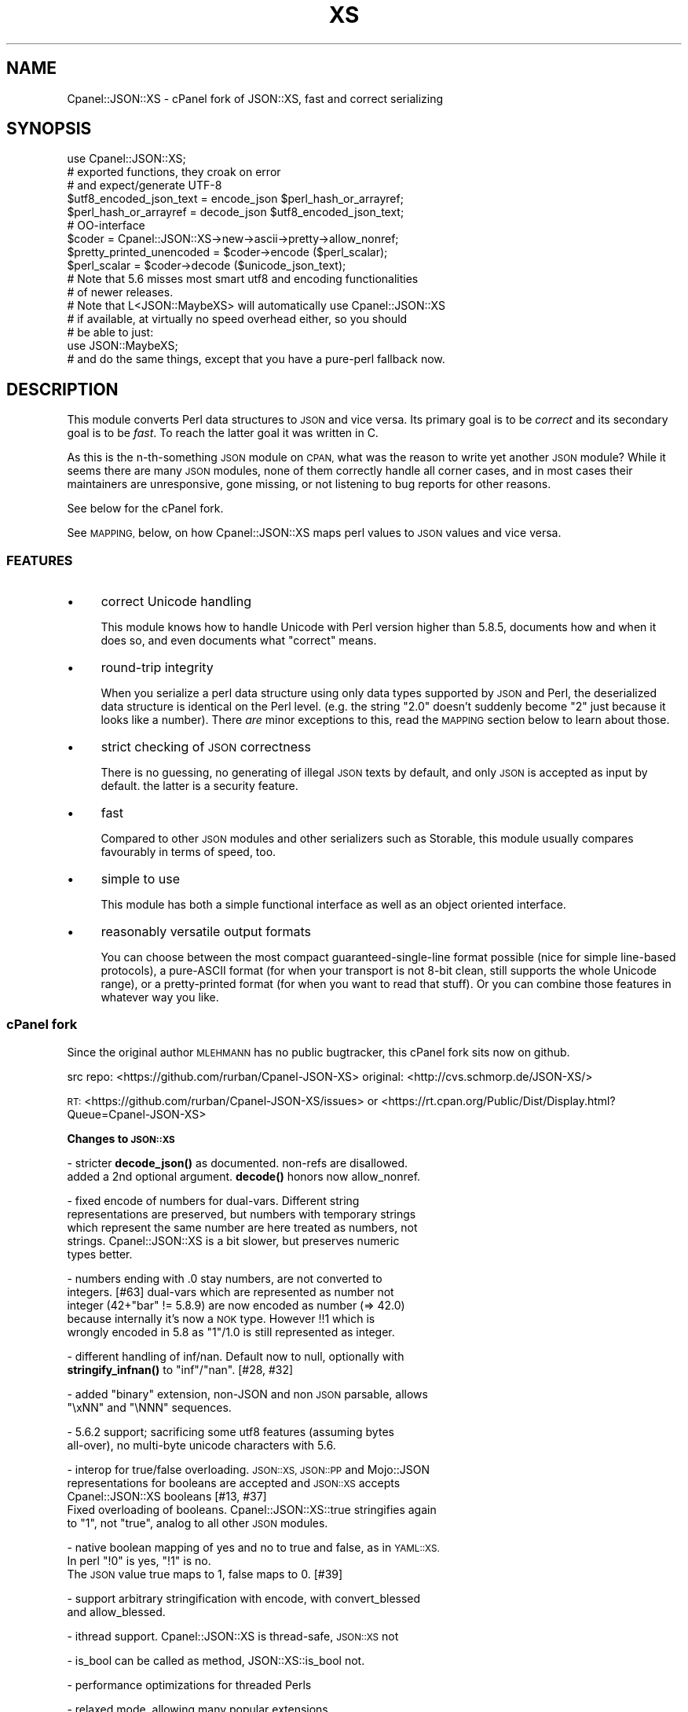 .\" Automatically generated by Pod::Man 4.10 (Pod::Simple 3.35)
.\"
.\" Standard preamble:
.\" ========================================================================
.de Sp \" Vertical space (when we can't use .PP)
.if t .sp .5v
.if n .sp
..
.de Vb \" Begin verbatim text
.ft CW
.nf
.ne \\$1
..
.de Ve \" End verbatim text
.ft R
.fi
..
.\" Set up some character translations and predefined strings.  \*(-- will
.\" give an unbreakable dash, \*(PI will give pi, \*(L" will give a left
.\" double quote, and \*(R" will give a right double quote.  \*(C+ will
.\" give a nicer C++.  Capital omega is used to do unbreakable dashes and
.\" therefore won't be available.  \*(C` and \*(C' expand to `' in nroff,
.\" nothing in troff, for use with C<>.
.tr \(*W-
.ds C+ C\v'-.1v'\h'-1p'\s-2+\h'-1p'+\s0\v'.1v'\h'-1p'
.ie n \{\
.    ds -- \(*W-
.    ds PI pi
.    if (\n(.H=4u)&(1m=24u) .ds -- \(*W\h'-12u'\(*W\h'-12u'-\" diablo 10 pitch
.    if (\n(.H=4u)&(1m=20u) .ds -- \(*W\h'-12u'\(*W\h'-8u'-\"  diablo 12 pitch
.    ds L" ""
.    ds R" ""
.    ds C` ""
.    ds C' ""
'br\}
.el\{\
.    ds -- \|\(em\|
.    ds PI \(*p
.    ds L" ``
.    ds R" ''
.    ds C`
.    ds C'
'br\}
.\"
.\" Escape single quotes in literal strings from groff's Unicode transform.
.ie \n(.g .ds Aq \(aq
.el       .ds Aq '
.\"
.\" If the F register is >0, we'll generate index entries on stderr for
.\" titles (.TH), headers (.SH), subsections (.SS), items (.Ip), and index
.\" entries marked with X<> in POD.  Of course, you'll have to process the
.\" output yourself in some meaningful fashion.
.\"
.\" Avoid warning from groff about undefined register 'F'.
.de IX
..
.nr rF 0
.if \n(.g .if rF .nr rF 1
.if (\n(rF:(\n(.g==0)) \{\
.    if \nF \{\
.        de IX
.        tm Index:\\$1\t\\n%\t"\\$2"
..
.        if !\nF==2 \{\
.            nr % 0
.            nr F 2
.        \}
.    \}
.\}
.rr rF
.\" ========================================================================
.\"
.IX Title "XS 3pm"
.TH XS 3pm "2018-08-23" "perl v5.28.1" "User Contributed Perl Documentation"
.\" For nroff, turn off justification.  Always turn off hyphenation; it makes
.\" way too many mistakes in technical documents.
.if n .ad l
.nh
.SH "NAME"
Cpanel::JSON::XS \- cPanel fork of JSON::XS, fast and correct serializing
.SH "SYNOPSIS"
.IX Header "SYNOPSIS"
.Vb 1
\& use Cpanel::JSON::XS;
\&
\& # exported functions, they croak on error
\& # and expect/generate UTF\-8
\&
\& $utf8_encoded_json_text = encode_json $perl_hash_or_arrayref;
\& $perl_hash_or_arrayref  = decode_json $utf8_encoded_json_text;
\&
\& # OO\-interface
\&
\& $coder = Cpanel::JSON::XS\->new\->ascii\->pretty\->allow_nonref;
\& $pretty_printed_unencoded = $coder\->encode ($perl_scalar);
\& $perl_scalar = $coder\->decode ($unicode_json_text);
\&
\& # Note that 5.6 misses most smart utf8 and encoding functionalities
\& # of newer releases.
\&
\& # Note that L<JSON::MaybeXS> will automatically use Cpanel::JSON::XS
\& # if available, at virtually no speed overhead either, so you should
\& # be able to just:
\& 
\& use JSON::MaybeXS;
\&
\& # and do the same things, except that you have a pure\-perl fallback now.
.Ve
.SH "DESCRIPTION"
.IX Header "DESCRIPTION"
This module converts Perl data structures to \s-1JSON\s0 and vice versa. Its
primary goal is to be \fIcorrect\fR and its secondary goal is to be
\&\fIfast\fR. To reach the latter goal it was written in C.
.PP
As this is the n\-th-something \s-1JSON\s0 module on \s-1CPAN,\s0 what was the reason
to write yet another \s-1JSON\s0 module? While it seems there are many \s-1JSON\s0
modules, none of them correctly handle all corner cases, and in most cases
their maintainers are unresponsive, gone missing, or not listening to bug
reports for other reasons.
.PP
See below for the cPanel fork.
.PP
See \s-1MAPPING,\s0 below, on how Cpanel::JSON::XS maps perl values to \s-1JSON\s0
values and vice versa.
.SS "\s-1FEATURES\s0"
.IX Subsection "FEATURES"
.IP "\(bu" 4
correct Unicode handling
.Sp
This module knows how to handle Unicode with Perl version higher than 5.8.5,
documents how and when it does so, and even documents what \*(L"correct\*(R" means.
.IP "\(bu" 4
round-trip integrity
.Sp
When you serialize a perl data structure using only data types supported
by \s-1JSON\s0 and Perl, the deserialized data structure is identical on the Perl
level. (e.g. the string \*(L"2.0\*(R" doesn't suddenly become \*(L"2\*(R" just because
it looks like a number). There \fIare\fR minor exceptions to this, read the
\&\s-1MAPPING\s0 section below to learn about those.
.IP "\(bu" 4
strict checking of \s-1JSON\s0 correctness
.Sp
There is no guessing, no generating of illegal \s-1JSON\s0 texts by default,
and only \s-1JSON\s0 is accepted as input by default. the latter is a security
feature.
.IP "\(bu" 4
fast
.Sp
Compared to other \s-1JSON\s0 modules and other serializers such as Storable,
this module usually compares favourably in terms of speed, too.
.IP "\(bu" 4
simple to use
.Sp
This module has both a simple functional interface as well as an object
oriented interface.
.IP "\(bu" 4
reasonably versatile output formats
.Sp
You can choose between the most compact guaranteed-single-line format
possible (nice for simple line-based protocols), a pure-ASCII format
(for when your transport is not 8\-bit clean, still supports the whole
Unicode range), or a pretty-printed format (for when you want to read that
stuff). Or you can combine those features in whatever way you like.
.SS "cPanel fork"
.IX Subsection "cPanel fork"
Since the original author \s-1MLEHMANN\s0 has no public
bugtracker, this cPanel fork sits now on github.
.PP
src repo: <https://github.com/rurban/Cpanel\-JSON\-XS>
original: <http://cvs.schmorp.de/JSON\-XS/>
.PP
\&\s-1RT:\s0       <https://github.com/rurban/Cpanel\-JSON\-XS/issues>
or        <https://rt.cpan.org/Public/Dist/Display.html?Queue=Cpanel\-JSON\-XS>
.PP
\&\fBChanges to \s-1JSON::XS\s0\fR
.PP
\&\- stricter \fBdecode_json()\fR as documented. non-refs are disallowed.
  added a 2nd optional argument. \fBdecode()\fR honors now allow_nonref.
.PP
\&\- fixed encode of numbers for dual-vars. Different string
  representations are preserved, but numbers with temporary strings
  which represent the same number are here treated as numbers, not
  strings. Cpanel::JSON::XS is a bit slower, but preserves numeric
  types better.
.PP
\&\- numbers ending with .0 stay numbers, are not converted to
  integers. [#63] dual-vars which are represented as number not
  integer (42+\*(L"bar\*(R" != 5.8.9) are now encoded as number (=> 42.0)
  because internally it's now a \s-1NOK\s0 type.  However !!1 which is
  wrongly encoded in 5.8 as \*(L"1\*(R"/1.0 is still represented as integer.
.PP
\&\- different handling of inf/nan. Default now to null, optionally with
  \fBstringify_infnan()\fR to \*(L"inf\*(R"/\*(L"nan\*(R". [#28, #32]
.PP
\&\- added \f(CW\*(C`binary\*(C'\fR extension, non-JSON and non \s-1JSON\s0 parsable, allows
  \f(CW\*(C`\exNN\*(C'\fR and \f(CW\*(C`\eNNN\*(C'\fR sequences.
.PP
\&\- 5.6.2 support; sacrificing some utf8 features (assuming bytes
  all-over), no multi-byte unicode characters with 5.6.
.PP
\&\- interop for true/false overloading. \s-1JSON::XS, JSON::PP\s0 and Mojo::JSON 
  representations for booleans are accepted and \s-1JSON::XS\s0 accepts
  Cpanel::JSON::XS booleans [#13, #37]
  Fixed overloading of booleans. Cpanel::JSON::XS::true stringifies again
  to \*(L"1\*(R", not \*(L"true\*(R", analog to all other \s-1JSON\s0 modules.
.PP
\&\- native boolean mapping of yes and no to true and false, as in \s-1YAML::XS.\s0
  In perl \f(CW\*(C`!0\*(C'\fR is yes, \f(CW\*(C`!1\*(C'\fR is no.
  The \s-1JSON\s0 value true maps to 1, false maps to 0. [#39]
.PP
\&\- support arbitrary stringification with encode, with convert_blessed
  and allow_blessed.
.PP
\&\- ithread support. Cpanel::JSON::XS is thread-safe, \s-1JSON::XS\s0 not
.PP
\&\- is_bool can be called as method, JSON::XS::is_bool not.
.PP
\&\- performance optimizations for threaded Perls
.PP
\&\- relaxed mode, allowing many popular extensions
.PP
\&\- additional fixes for:
.PP
.Vb 1
\&  \- [cpan #88061] AIX atof without USE_LONG_DOUBLE
\&
\&  \- #10 unshare_hek crash
\&
\&  \- #7, #29 avoid re\-blessing where possible. It fails in JSON::XS for
\&   READONLY values, i.e. restricted hashes.
\&
\&  \- #41 overloading of booleans, use the object not the reference.
\&
\&  \- #62 \-Dusequadmath conversion and no SEGV.
\&
\&  \- #72 parsing of values followed \e0, like 1\e0 does fail.
\&
\&  \- #72 parsing of illegal unicode or non\-unicode characters.
\&
\&  \- #96 locale\-insensitive numeric conversion
.Ve
.PP
\&\- public maintenance and bugtracker
.PP
\&\- use ppport.h, sanify \s-1XS\s0.xs comment styles, harness C coding style
.PP
\&\- common::sense is optional. When available it is not used in the
  published production module, just during development and testing.
.PP
\&\- extended testsuite, passes all http://seriot.ch/parsing_json.html
  tests.  In fact it is the only know \s-1JSON\s0 decoder which does so,
  while also being the fastest.
.PP
\&\- support many more options and methods from \s-1JSON::PP:\s0
  stringify_infnan, allow_unknown, allow_stringify, allow_barekey,
  encode_stringify, allow_bignum, allow_singlequote, sort_by
  (partially), escape_slash, convert_blessed, ...  optional
  decode_json(, allow_nonref) arg.
  relaxed implements allow_dupkeys.
.PP
\&\- support all 5 unicode \s-1BOM\s0's: \s-1UTF\-8, UTF\-16LE, UTF\-16BE, UTF\-32LE,\s0
  \s-1UTF\-32BE,\s0 encoding internally to \s-1UTF\-8.\s0
.SH "FUNCTIONAL INTERFACE"
.IX Header "FUNCTIONAL INTERFACE"
The following convenience methods are provided by this module. They are
exported by default:
.ie n .IP "$json_text = encode_json $perl_scalar, [json_type]" 4
.el .IP "\f(CW$json_text\fR = encode_json \f(CW$perl_scalar\fR, [json_type]" 4
.IX Item "$json_text = encode_json $perl_scalar, [json_type]"
Converts the given Perl data structure to a \s-1UTF\-8\s0 encoded, binary string
(that is, the string contains octets only). Croaks on error.
.Sp
This function call is functionally identical to:
.Sp
.Vb 1
\&   $json_text = Cpanel::JSON::XS\->new\->utf8\->encode ($perl_scalar)
.Ve
.Sp
Except being faster.
.Sp
For the type argument see Cpanel::JSON::XS::Type.
.ie n .IP "$perl_scalar = decode_json $json_text [, $allow_nonref ]" 4
.el .IP "\f(CW$perl_scalar\fR = decode_json \f(CW$json_text\fR [, \f(CW$allow_nonref\fR ]" 4
.IX Item "$perl_scalar = decode_json $json_text [, $allow_nonref ]"
The opposite of \f(CW\*(C`encode_json\*(C'\fR: expects an \s-1UTF\-8\s0 (binary) string of an
json reference and tries to parse that as an \s-1UTF\-8\s0 encoded \s-1JSON\s0 text,
returning the resulting reference. Croaks on error.
.Sp
This function call is functionally identical to:
.Sp
.Vb 1
\&   $perl_scalar = Cpanel::JSON::XS\->new\->utf8\->decode ($json_text)
.Ve
.Sp
except being faster.
.Sp
Note that older decode_json versions in Cpanel::JSON::XS older than
3.0116 and \s-1JSON::XS\s0 did not set allow_nonref but allowed them due to a
bug in the decoder.
.Sp
If the new optional \f(CW$allow_nonref\fR argument is set and not false, the
allow_nonref option will be set and the function will act is described
as in the relaxed \s-1RFC 7159\s0 allowing all values such as objects,
arrays, strings, numbers, \*(L"null\*(R", \*(L"true\*(R", and \*(L"false\*(R".
.ie n .IP "$is_boolean = Cpanel::JSON::XS::is_bool $scalar" 4
.el .IP "\f(CW$is_boolean\fR = Cpanel::JSON::XS::is_bool \f(CW$scalar\fR" 4
.IX Item "$is_boolean = Cpanel::JSON::XS::is_bool $scalar"
Returns true if the passed scalar represents either \f(CW\*(C`JSON::XS::true\*(C'\fR
or \f(CW\*(C`JSON::XS::false\*(C'\fR, two constants that act like \f(CW1\fR and \f(CW0\fR,
respectively and are used to represent \s-1JSON\s0 \f(CW\*(C`true\*(C'\fR and \f(CW\*(C`false\*(C'\fR
values in Perl.
.Sp
See \s-1MAPPING,\s0 below, for more information on how \s-1JSON\s0 values are mapped
to Perl.
.SH "DEPRECATED FUNCTIONS"
.IX Header "DEPRECATED FUNCTIONS"
.IP "from_json" 4
.IX Item "from_json"
from_json has been renamed to decode_json
.IP "to_json" 4
.IX Item "to_json"
to_json has been renamed to encode_json
.SH "A FEW NOTES ON UNICODE AND PERL"
.IX Header "A FEW NOTES ON UNICODE AND PERL"
Since this often leads to confusion, here are a few very clear words on
how Unicode works in Perl, modulo bugs.
.IP "1. Perl strings can store characters with ordinal values > 255." 4
.IX Item "1. Perl strings can store characters with ordinal values > 255."
This enables you to store Unicode characters as single characters in a
Perl string \- very natural.
.IP "2. Perl does \fInot\fR associate an encoding with your strings." 4
.IX Item "2. Perl does not associate an encoding with your strings."
\&... until you force it to, e.g. when matching it against a regex, or
printing the scalar to a file, in which case Perl either interprets
your string as locale-encoded text, octets/binary, or as Unicode,
depending on various settings. In no case is an encoding stored
together with your data, it is \fIuse\fR that decides encoding, not any
magical meta data.
.IP "3. The internal utf\-8 flag has no meaning with regards to the encoding of your string." 4
.IX Item "3. The internal utf-8 flag has no meaning with regards to the encoding of your string."
.PD 0
.ie n .IP "4. A ""Unicode String"" is simply a string where each character can be validly interpreted as a Unicode code point." 4
.el .IP "4. A ``Unicode String'' is simply a string where each character can be validly interpreted as a Unicode code point." 4
.IX Item "4. A Unicode String is simply a string where each character can be validly interpreted as a Unicode code point."
.PD
If you have \s-1UTF\-8\s0 encoded data, it is no longer a Unicode string, but
a Unicode string encoded in \s-1UTF\-8,\s0 giving you a binary string.
.ie n .IP "5. A string containing ""high"" (> 255) character values is \fInot\fR a \s-1UTF\-8\s0 string." 4
.el .IP "5. A string containing ``high'' (> 255) character values is \fInot\fR a \s-1UTF\-8\s0 string." 4
.IX Item "5. A string containing high (> 255) character values is not a UTF-8 string."
.PD 0
.IP "6. Unicode noncharacters only warn, as in core." 4
.IX Item "6. Unicode noncharacters only warn, as in core."
.PD
The 66 Unicode noncharacters U+FDD0..U+FDEF, and U+*FFFE, U+*FFFF just
warn, see <http://www.unicode.org/versions/corrigendum9.html>.  But
illegal surrogate pairs fail to parse.
.IP "7. Raw non-Unicode characters above U+10FFFF are disallowed." 4
.IX Item "7. Raw non-Unicode characters above U+10FFFF are disallowed."
Raw non-Unicode characters outside the valid unicode range fail to
parse, because \*(L"A string is a sequence of zero or more Unicode
characters\*(R" \s-1RFC 7159\s0 section 1 and "\s-1JSON\s0 text \s-1SHALL\s0 be encoded in
Unicode \s-1RFC 7159\s0 section 8.1. We use now the \s-1UTF8_DISALLOW_SUPER\s0
flag when parsing unicode.
.PP
I hope this helps :)
.SH "OBJECT-ORIENTED INTERFACE"
.IX Header "OBJECT-ORIENTED INTERFACE"
The object oriented interface lets you configure your own encoding or
decoding style, within the limits of supported formats.
.ie n .IP "$json = new Cpanel::JSON::XS" 4
.el .IP "\f(CW$json\fR = new Cpanel::JSON::XS" 4
.IX Item "$json = new Cpanel::JSON::XS"
Creates a new \s-1JSON\s0 object that can be used to de/encode \s-1JSON\s0
strings. All boolean flags described below are by default \fIdisabled\fR.
.Sp
The mutators for flags all return the \s-1JSON\s0 object again and thus calls can
be chained:
.Sp
.Vb 2
\&   my $json = Cpanel::JSON::XS\->new\->utf8\->space_after\->encode ({a => [1,2]})
\&   => {"a": [1, 2]}
.Ve
.ie n .IP "$json = $json\->ascii ([$enable])" 4
.el .IP "\f(CW$json\fR = \f(CW$json\fR\->ascii ([$enable])" 4
.IX Item "$json = $json->ascii ([$enable])"
.PD 0
.ie n .IP "$enabled = $json\->get_ascii" 4
.el .IP "\f(CW$enabled\fR = \f(CW$json\fR\->get_ascii" 4
.IX Item "$enabled = $json->get_ascii"
.PD
If \f(CW$enable\fR is true (or missing), then the \f(CW\*(C`encode\*(C'\fR method will not
generate characters outside the code range \f(CW0..127\fR (which is \s-1ASCII\s0). Any
Unicode characters outside that range will be escaped using either a
single \f(CW\*(C`\euXXXX\*(C'\fR (\s-1BMP\s0 characters) or a double \f(CW\*(C`\euHHHH\euLLLLL\*(C'\fR escape sequence,
as per \s-1RFC4627.\s0 The resulting encoded \s-1JSON\s0 text can be treated as a native
Unicode string, an ascii-encoded, latin1\-encoded or \s-1UTF\-8\s0 encoded string,
or any other superset of \s-1ASCII.\s0
.Sp
If \f(CW$enable\fR is false, then the \f(CW\*(C`encode\*(C'\fR method will not escape Unicode
characters unless required by the \s-1JSON\s0 syntax or other flags. This results
in a faster and more compact format.
.Sp
See also the section \fI\s-1ENCODING/CODESET FLAG NOTES\s0\fR later in this
document.
.Sp
The main use for this flag is to produce \s-1JSON\s0 texts that can be
transmitted over a 7\-bit channel, as the encoded \s-1JSON\s0 texts will not
contain any 8 bit characters.
.Sp
.Vb 2
\&  Cpanel::JSON::XS\->new\->ascii (1)\->encode ([chr 0x10401])
\&  => ["\eud801\eudc01"]
.Ve
.ie n .IP "$json = $json\->latin1 ([$enable])" 4
.el .IP "\f(CW$json\fR = \f(CW$json\fR\->latin1 ([$enable])" 4
.IX Item "$json = $json->latin1 ([$enable])"
.PD 0
.ie n .IP "$enabled = $json\->get_latin1" 4
.el .IP "\f(CW$enabled\fR = \f(CW$json\fR\->get_latin1" 4
.IX Item "$enabled = $json->get_latin1"
.PD
If \f(CW$enable\fR is true (or missing), then the \f(CW\*(C`encode\*(C'\fR method will encode
the resulting \s-1JSON\s0 text as latin1 (or \s-1ISO\-8859\-1\s0), escaping any characters
outside the code range \f(CW0..255\fR. The resulting string can be treated as a
latin1\-encoded \s-1JSON\s0 text or a native Unicode string. The \f(CW\*(C`decode\*(C'\fR method
will not be affected in any way by this flag, as \f(CW\*(C`decode\*(C'\fR by default
expects Unicode, which is a strict superset of latin1.
.Sp
If \f(CW$enable\fR is false, then the \f(CW\*(C`encode\*(C'\fR method will not escape Unicode
characters unless required by the \s-1JSON\s0 syntax or other flags.
.Sp
See also the section \fI\s-1ENCODING/CODESET FLAG NOTES\s0\fR later in this
document.
.Sp
The main use for this flag is efficiently encoding binary data as \s-1JSON\s0
text, as most octets will not be escaped, resulting in a smaller encoded
size. The disadvantage is that the resulting \s-1JSON\s0 text is encoded
in latin1 (and must correctly be treated as such when storing and
transferring), a rare encoding for \s-1JSON.\s0 It is therefore most useful when
you want to store data structures known to contain binary data efficiently
in files or databases, not when talking to other \s-1JSON\s0 encoders/decoders.
.Sp
.Vb 2
\&  Cpanel::JSON::XS\->new\->latin1\->encode (["\ex{89}\ex{abc}"]
\&  => ["\ex{89}\e\eu0abc"]    # (perl syntax, U+abc escaped, U+89 not)
.Ve
.ie n .IP "$json = $json\->binary ([$enable])" 4
.el .IP "\f(CW$json\fR = \f(CW$json\fR\->binary ([$enable])" 4
.IX Item "$json = $json->binary ([$enable])"
.PD 0
.ie n .IP "$enabled = $json = $json\->get_binary" 4
.el .IP "\f(CW$enabled\fR = \f(CW$json\fR = \f(CW$json\fR\->get_binary" 4
.IX Item "$enabled = $json = $json->get_binary"
.PD
If the \f(CW$enable\fR argument is true (or missing), then the \f(CW\*(C`encode\*(C'\fR
method will not try to detect an \s-1UTF\-8\s0 encoding in any \s-1JSON\s0 string, it
will strictly interpret it as byte sequence.  The result might contain
new \f(CW\*(C`\exNN\*(C'\fR sequences, which is \fBunparsable \s-1JSON\s0\fR.  The \f(CW\*(C`decode\*(C'\fR
method forbids \f(CW\*(C`\euNNNN\*(C'\fR sequences and accepts \f(CW\*(C`\exNN\*(C'\fR and octal
\&\f(CW\*(C`\eNNN\*(C'\fR sequences.
.Sp
There is also a special logic for perl 5.6 and utf8. 5.6 encodes any
string to utf\-8 automatically when seeing a codepoint >= \f(CW0x80\fR and
< \f(CW0x100\fR. With the binary flag enabled decode the perl utf8 encoded
string to the original byte encoding and encode this with \f(CW\*(C`\exNN\*(C'\fR
escapes. This will result to the same encodings as with newer
perls. But note that binary multi-byte codepoints with 5.6 will
result in \f(CW\*(C`illegal unicode character in binary string\*(C'\fR errors,
unlike with newer perls.
.Sp
If \f(CW$enable\fR is false, then the \f(CW\*(C`encode\*(C'\fR method will smartly try to
detect Unicode characters unless required by the \s-1JSON\s0 syntax or other
flags and hex and octal sequences are forbidden.
.Sp
See also the section \fI\s-1ENCODING/CODESET FLAG NOTES\s0\fR later in this
document.
.Sp
The main use for this flag is to avoid the smart unicode detection and
possible double encoding. The disadvantage is that the resulting \s-1JSON\s0
text is encoded in new \f(CW\*(C`\exNN\*(C'\fR and in latin1 characters and must
correctly be treated as such when storing and transferring, a rare
encoding for \s-1JSON.\s0 It will produce non-readable \s-1JSON\s0 strings in the
browser.  It is therefore most useful when you want to store data
structures known to contain binary data efficiently in files or
databases, not when talking to other \s-1JSON\s0 encoders/decoders.  The
binary decoding method can also be used when an encoder produced a
non-JSON conformant hex or octal encoding \f(CW\*(C`\exNN\*(C'\fR or \f(CW\*(C`\eNNN\*(C'\fR.
.Sp
.Vb 3
\&  Cpanel::JSON::XS\->new\->binary\->encode (["\ex{89}\ex{abc}"])
\&  5.6:   Error: malformed or illegal unicode character in binary string
\&  >=5.8: [\*(Aq\ex89\exe0\exaa\exbc\*(Aq]
\&
\&  Cpanel::JSON::XS\->new\->binary\->encode (["\ex{89}\ex{bc}"])
\&  => ["\ex89\exbc"]
\&
\&  Cpanel::JSON::XS\->new\->binary\->decode (["\ex89\eua001"])
\&  Error: malformed or illegal unicode character in binary string
\&
\&  Cpanel::JSON::XS\->new\->decode (["\ex89"])
\&  Error: illegal hex character in non\-binary string
.Ve
.ie n .IP "$json = $json\->utf8 ([$enable])" 4
.el .IP "\f(CW$json\fR = \f(CW$json\fR\->utf8 ([$enable])" 4
.IX Item "$json = $json->utf8 ([$enable])"
.PD 0
.ie n .IP "$enabled = $json\->get_utf8" 4
.el .IP "\f(CW$enabled\fR = \f(CW$json\fR\->get_utf8" 4
.IX Item "$enabled = $json->get_utf8"
.PD
If \f(CW$enable\fR is true (or missing), then the \f(CW\*(C`encode\*(C'\fR method will encode
the \s-1JSON\s0 result into \s-1UTF\-8,\s0 as required by many protocols, while the
\&\f(CW\*(C`decode\*(C'\fR method expects to be handled an UTF\-8\-encoded string.  Please
note that UTF\-8\-encoded strings do not contain any characters outside the
range \f(CW0..255\fR, they are thus useful for bytewise/binary I/O. In future
versions, enabling this option might enable autodetection of the \s-1UTF\-16\s0
and \s-1UTF\-32\s0 encoding families, as described in \s-1RFC4627.\s0
.Sp
If \f(CW$enable\fR is false, then the \f(CW\*(C`encode\*(C'\fR method will return the \s-1JSON\s0
string as a (non-encoded) Unicode string, while \f(CW\*(C`decode\*(C'\fR expects thus a
Unicode string.  Any decoding or encoding (e.g. to \s-1UTF\-8\s0 or \s-1UTF\-16\s0) needs
to be done yourself, e.g. using the Encode module.
.Sp
See also the section \fI\s-1ENCODING/CODESET FLAG NOTES\s0\fR later in this
document.
.Sp
Example, output UTF\-16BE\-encoded \s-1JSON:\s0
.Sp
.Vb 2
\&  use Encode;
\&  $jsontext = encode "UTF\-16BE", Cpanel::JSON::XS\->new\->encode ($object);
.Ve
.Sp
Example, decode UTF\-32LE\-encoded \s-1JSON:\s0
.Sp
.Vb 2
\&  use Encode;
\&  $object = Cpanel::JSON::XS\->new\->decode (decode "UTF\-32LE", $jsontext);
.Ve
.ie n .IP "$json = $json\->pretty ([$enable])" 4
.el .IP "\f(CW$json\fR = \f(CW$json\fR\->pretty ([$enable])" 4
.IX Item "$json = $json->pretty ([$enable])"
This enables (or disables) all of the \f(CW\*(C`indent\*(C'\fR, \f(CW\*(C`space_before\*(C'\fR and
\&\f(CW\*(C`space_after\*(C'\fR (and in the future possibly more) flags in one call to
generate the most readable (or most compact) form possible.
.Sp
Example, pretty-print some simple structure:
.Sp
.Vb 8
\&   my $json = Cpanel::JSON::XS\->new\->pretty(1)\->encode ({a => [1,2]})
\&   =>
\&   {
\&      "a" : [
\&         1,
\&         2
\&      ]
\&   }
.Ve
.ie n .IP "$json = $json\->indent ([$enable])" 4
.el .IP "\f(CW$json\fR = \f(CW$json\fR\->indent ([$enable])" 4
.IX Item "$json = $json->indent ([$enable])"
.PD 0
.ie n .IP "$enabled = $json\->get_indent" 4
.el .IP "\f(CW$enabled\fR = \f(CW$json\fR\->get_indent" 4
.IX Item "$enabled = $json->get_indent"
.PD
If \f(CW$enable\fR is true (or missing), then the \f(CW\*(C`encode\*(C'\fR method will use
a multiline format as output, putting every array member or
object/hash key-value pair into its own line, indenting them properly.
.Sp
If \f(CW$enable\fR is false, no newlines or indenting will be produced, and the
resulting \s-1JSON\s0 text is guaranteed not to contain any \f(CW\*(C`newlines\*(C'\fR.
.Sp
This setting has no effect when decoding \s-1JSON\s0 texts.
.ie n .IP "$json = $json\->indent_length([$number_of_spaces])" 4
.el .IP "\f(CW$json\fR = \f(CW$json\fR\->indent_length([$number_of_spaces])" 4
.IX Item "$json = $json->indent_length([$number_of_spaces])"
.PD 0
.ie n .IP "$length = $json\->\fBget_indent_length()\fR" 4
.el .IP "\f(CW$length\fR = \f(CW$json\fR\->\fBget_indent_length()\fR" 4
.IX Item "$length = $json->get_indent_length()"
.PD
Set the indent length (default \f(CW3\fR).
This option is only useful when you also enable indent or pretty.
The acceptable range is from 0 (no indentation) to 15
.ie n .IP "$json = $json\->space_before ([$enable])" 4
.el .IP "\f(CW$json\fR = \f(CW$json\fR\->space_before ([$enable])" 4
.IX Item "$json = $json->space_before ([$enable])"
.PD 0
.ie n .IP "$enabled = $json\->get_space_before" 4
.el .IP "\f(CW$enabled\fR = \f(CW$json\fR\->get_space_before" 4
.IX Item "$enabled = $json->get_space_before"
.PD
If \f(CW$enable\fR is true (or missing), then the \f(CW\*(C`encode\*(C'\fR method will add an extra
optional space before the \f(CW\*(C`:\*(C'\fR separating keys from values in \s-1JSON\s0 objects.
.Sp
If \f(CW$enable\fR is false, then the \f(CW\*(C`encode\*(C'\fR method will not add any extra
space at those places.
.Sp
This setting has no effect when decoding \s-1JSON\s0 texts. You will also
most likely combine this setting with \f(CW\*(C`space_after\*(C'\fR.
.Sp
Example, space_before enabled, space_after and indent disabled:
.Sp
.Vb 1
\&   {"key" :"value"}
.Ve
.ie n .IP "$json = $json\->space_after ([$enable])" 4
.el .IP "\f(CW$json\fR = \f(CW$json\fR\->space_after ([$enable])" 4
.IX Item "$json = $json->space_after ([$enable])"
.PD 0
.ie n .IP "$enabled = $json\->get_space_after" 4
.el .IP "\f(CW$enabled\fR = \f(CW$json\fR\->get_space_after" 4
.IX Item "$enabled = $json->get_space_after"
.PD
If \f(CW$enable\fR is true (or missing), then the \f(CW\*(C`encode\*(C'\fR method will add
an extra optional space after the \f(CW\*(C`:\*(C'\fR separating keys from values in
\&\s-1JSON\s0 objects and extra whitespace after the \f(CW\*(C`,\*(C'\fR separating key-value
pairs and array members.
.Sp
If \f(CW$enable\fR is false, then the \f(CW\*(C`encode\*(C'\fR method will not add any extra
space at those places.
.Sp
This setting has no effect when decoding \s-1JSON\s0 texts.
.Sp
Example, space_before and indent disabled, space_after enabled:
.Sp
.Vb 1
\&   {"key": "value"}
.Ve
.ie n .IP "$json = $json\->relaxed ([$enable])" 4
.el .IP "\f(CW$json\fR = \f(CW$json\fR\->relaxed ([$enable])" 4
.IX Item "$json = $json->relaxed ([$enable])"
.PD 0
.ie n .IP "$enabled = $json\->get_relaxed" 4
.el .IP "\f(CW$enabled\fR = \f(CW$json\fR\->get_relaxed" 4
.IX Item "$enabled = $json->get_relaxed"
.PD
If \f(CW$enable\fR is true (or missing), then \f(CW\*(C`decode\*(C'\fR will accept some
extensions to normal \s-1JSON\s0 syntax (see below). \f(CW\*(C`encode\*(C'\fR will not be
affected in anyway. \fIBe aware that this option makes you accept invalid
\&\s-1JSON\s0 texts as if they were valid!\fR. I suggest only to use this option to
parse application-specific files written by humans (configuration files,
resource files etc.)
.Sp
If \f(CW$enable\fR is false (the default), then \f(CW\*(C`decode\*(C'\fR will only accept
valid \s-1JSON\s0 texts.
.Sp
Currently accepted extensions are:
.RS 4
.IP "\(bu" 4
list items can have an end-comma
.Sp
\&\s-1JSON\s0 \fIseparates\fR array elements and key-value pairs with commas. This
can be annoying if you write \s-1JSON\s0 texts manually and want to be able to
quickly append elements, so this extension accepts comma at the end of
such items not just between them:
.Sp
.Vb 8
\&   [
\&      1,
\&      2, <\- this comma not normally allowed
\&   ]
\&   {
\&      "k1": "v1",
\&      "k2": "v2", <\- this comma not normally allowed
\&   }
.Ve
.IP "\(bu" 4
shell-style '#'\-comments
.Sp
Whenever \s-1JSON\s0 allows whitespace, shell-style comments are additionally
allowed. They are terminated by the first carriage-return or line-feed
character, after which more white-space and comments are allowed.
.Sp
.Vb 4
\&  [
\&     1, # this comment not allowed in JSON
\&        # neither this one...
\&  ]
.Ve
.IP "\(bu" 4
literal \s-1ASCII TAB\s0 characters in strings
.Sp
Literal \s-1ASCII TAB\s0 characters are now allowed in strings (and treated as
\&\f(CW\*(C`\et\*(C'\fR) in relaxed mode. Despite \s-1JSON\s0 mandates, that \s-1TAB\s0 character is
substituted for \*(L"\et\*(R" sequence.
.Sp
.Vb 4
\&  [
\&     "Hello\etWorld",
\&     "Hello<TAB>World", # literal <TAB> would not normally be allowed
\&  ]
.Ve
.IP "\(bu" 4
allow_singlequote
.Sp
Single quotes are accepted instead of double quotes. See the
\&\*(L"allow_singlequote\*(R" option.
.Sp
.Vb 3
\&    { "foo":\*(Aqbar\*(Aq }
\&    { \*(Aqfoo\*(Aq:"bar" }
\&    { \*(Aqfoo\*(Aq:\*(Aqbar\*(Aq }
.Ve
.IP "\(bu" 4
allow_barekey
.Sp
Accept unquoted object keys instead of with mandatory double quotes. See the
\&\*(L"allow_barekey\*(R" option.
.Sp
.Vb 1
\&    { foo:"bar" }
.Ve
.IP "\(bu" 4
duplicate keys
.Sp
With relaxed decoding of duplicate keys does not error and are silently accepted.
See <http://seriot.ch/parsing_json.php#24>:
\&\s-1RFC 7159\s0 section 4: \*(L"The names within an object should be unique.\*(R"
.RE
.RS 4
.RE
.ie n .IP "$json = $json\->canonical ([$enable])" 4
.el .IP "\f(CW$json\fR = \f(CW$json\fR\->canonical ([$enable])" 4
.IX Item "$json = $json->canonical ([$enable])"
.PD 0
.ie n .IP "$enabled = $json\->get_canonical" 4
.el .IP "\f(CW$enabled\fR = \f(CW$json\fR\->get_canonical" 4
.IX Item "$enabled = $json->get_canonical"
.PD
If \f(CW$enable\fR is true (or missing), then the \f(CW\*(C`encode\*(C'\fR method will
output \s-1JSON\s0 objects by sorting their keys. This is adding a
comparatively high overhead.
.Sp
If \f(CW$enable\fR is false, then the \f(CW\*(C`encode\*(C'\fR method will output key-value
pairs in the order Perl stores them (which will likely change between runs
of the same script, and can change even within the same run from 5.18
onwards).
.Sp
This option is useful if you want the same data structure to be encoded as
the same \s-1JSON\s0 text (given the same overall settings). If it is disabled,
the same hash might be encoded differently even if contains the same data,
as key-value pairs have no inherent ordering in Perl.
.Sp
This setting has no effect when decoding \s-1JSON\s0 texts.
.Sp
This setting has currently no effect on tied hashes.
.ie n .IP "$json = $json\->sort_by (undef, 0, 1 or a block)" 4
.el .IP "\f(CW$json\fR = \f(CW$json\fR\->sort_by (undef, 0, 1 or a block)" 4
.IX Item "$json = $json->sort_by (undef, 0, 1 or a block)"
This currently only (un)sets the \f(CW\*(C`canonical\*(C'\fR option, and ignores
custom sort blocks.
.Sp
This setting has no effect when decoding \s-1JSON\s0 texts.
.Sp
This setting has currently no effect on tied hashes.
.ie n .IP "$json = $json\->escape_slash ([$enable])" 4
.el .IP "\f(CW$json\fR = \f(CW$json\fR\->escape_slash ([$enable])" 4
.IX Item "$json = $json->escape_slash ([$enable])"
.PD 0
.ie n .IP "$enabled = $json\->get_escape_slash" 4
.el .IP "\f(CW$enabled\fR = \f(CW$json\fR\->get_escape_slash" 4
.IX Item "$enabled = $json->get_escape_slash"
.PD
According to the \s-1JSON\s0 Grammar, the \fIforward slash\fR character (U+002F)
\&\f(CW"/"\fR need to be escaped.  But by default strings are encoded without
escaping slashes in all perl \s-1JSON\s0 encoders.
.Sp
If \f(CW$enable\fR is true (or missing), then \f(CW\*(C`encode\*(C'\fR will escape slashes,
\&\f(CW"\e/"\fR.
.Sp
This setting has no effect when decoding \s-1JSON\s0 texts.
.ie n .IP "$json = $json\->allow_singlequote ([$enable])" 4
.el .IP "\f(CW$json\fR = \f(CW$json\fR\->allow_singlequote ([$enable])" 4
.IX Item "$json = $json->allow_singlequote ([$enable])"
.PD 0
.ie n .IP "$enabled = $json\->get_allow_singlequote" 4
.el .IP "\f(CW$enabled\fR = \f(CW$json\fR\->get_allow_singlequote" 4
.IX Item "$enabled = $json->get_allow_singlequote"
.PD
.Vb 1
\&    $json = $json\->allow_singlequote([$enable])
.Ve
.Sp
If \f(CW$enable\fR is true (or missing), then \f(CW\*(C`decode\*(C'\fR will accept
\&\s-1JSON\s0 strings quoted by single quotations that are invalid \s-1JSON\s0
format.
.Sp
.Vb 3
\&    $json\->allow_singlequote\->decode({"foo":\*(Aqbar\*(Aq});
\&    $json\->allow_singlequote\->decode({\*(Aqfoo\*(Aq:"bar"});
\&    $json\->allow_singlequote\->decode({\*(Aqfoo\*(Aq:\*(Aqbar\*(Aq});
.Ve
.Sp
This is also enabled with \f(CW\*(C`relaxed\*(C'\fR.
As same as the \f(CW\*(C`relaxed\*(C'\fR option, this option may be used to parse
application-specific files written by humans.
.ie n .IP "$json = $json\->allow_barekey ([$enable])" 4
.el .IP "\f(CW$json\fR = \f(CW$json\fR\->allow_barekey ([$enable])" 4
.IX Item "$json = $json->allow_barekey ([$enable])"
.PD 0
.ie n .IP "$enabled = $json\->get_allow_barekey" 4
.el .IP "\f(CW$enabled\fR = \f(CW$json\fR\->get_allow_barekey" 4
.IX Item "$enabled = $json->get_allow_barekey"
.PD
.Vb 1
\&    $json = $json\->allow_barekey([$enable])
.Ve
.Sp
If \f(CW$enable\fR is true (or missing), then \f(CW\*(C`decode\*(C'\fR will accept
bare keys of \s-1JSON\s0 object that are invalid \s-1JSON\s0 format.
.Sp
Same as with the \f(CW\*(C`relaxed\*(C'\fR option, this option may be used to parse
application-specific files written by humans.
.Sp
.Vb 1
\&    $json\->allow_barekey\->decode(\*(Aq{foo:"bar"}\*(Aq);
.Ve
.ie n .IP "$json = $json\->allow_bignum ([$enable])" 4
.el .IP "\f(CW$json\fR = \f(CW$json\fR\->allow_bignum ([$enable])" 4
.IX Item "$json = $json->allow_bignum ([$enable])"
.PD 0
.ie n .IP "$enabled = $json\->get_allow_bignum" 4
.el .IP "\f(CW$enabled\fR = \f(CW$json\fR\->get_allow_bignum" 4
.IX Item "$enabled = $json->get_allow_bignum"
.PD
.Vb 1
\&    $json = $json\->allow_bignum([$enable])
.Ve
.Sp
If \f(CW$enable\fR is true (or missing), then \f(CW\*(C`decode\*(C'\fR will convert
the big integer Perl cannot handle as integer into a Math::BigInt
object and convert a floating number (any) into a Math::BigFloat.
.Sp
On the contrary, \f(CW\*(C`encode\*(C'\fR converts \f(CW\*(C`Math::BigInt\*(C'\fR objects and
\&\f(CW\*(C`Math::BigFloat\*(C'\fR objects into \s-1JSON\s0 numbers with \f(CW\*(C`allow_blessed\*(C'\fR
enable.
.Sp
.Vb 4
\&   $json\->allow_nonref\->allow_blessed\->allow_bignum;
\&   $bigfloat = $json\->decode(\*(Aq2.000000000000000000000000001\*(Aq);
\&   print $json\->encode($bigfloat);
\&   # => 2.000000000000000000000000001
.Ve
.Sp
See \*(L"\s-1MAPPING\*(R"\s0 about the normal conversion of \s-1JSON\s0 number.
.ie n .IP "$json = $json\->allow_bigint ([$enable])" 4
.el .IP "\f(CW$json\fR = \f(CW$json\fR\->allow_bigint ([$enable])" 4
.IX Item "$json = $json->allow_bigint ([$enable])"
This option is obsolete and replaced by allow_bignum.
.ie n .IP "$json = $json\->allow_nonref ([$enable])" 4
.el .IP "\f(CW$json\fR = \f(CW$json\fR\->allow_nonref ([$enable])" 4
.IX Item "$json = $json->allow_nonref ([$enable])"
.PD 0
.ie n .IP "$enabled = $json\->get_allow_nonref" 4
.el .IP "\f(CW$enabled\fR = \f(CW$json\fR\->get_allow_nonref" 4
.IX Item "$enabled = $json->get_allow_nonref"
.PD
If \f(CW$enable\fR is true (or missing), then the \f(CW\*(C`encode\*(C'\fR method can
convert a non-reference into its corresponding string, number or null
\&\s-1JSON\s0 value, which is an extension to \s-1RFC4627.\s0 Likewise, \f(CW\*(C`decode\*(C'\fR will
accept those \s-1JSON\s0 values instead of croaking.
.Sp
If \f(CW$enable\fR is false, then the \f(CW\*(C`encode\*(C'\fR method will croak if it isn't
passed an arrayref or hashref, as \s-1JSON\s0 texts must either be an object
or array. Likewise, \f(CW\*(C`decode\*(C'\fR will croak if given something that is not a
\&\s-1JSON\s0 object or array.
.Sp
Example, encode a Perl scalar as \s-1JSON\s0 value with enabled \f(CW\*(C`allow_nonref\*(C'\fR,
resulting in an invalid \s-1JSON\s0 text:
.Sp
.Vb 2
\&   Cpanel::JSON::XS\->new\->allow_nonref\->encode ("Hello, World!")
\&   => "Hello, World!"
.Ve
.ie n .IP "$json = $json\->allow_unknown ([$enable])" 4
.el .IP "\f(CW$json\fR = \f(CW$json\fR\->allow_unknown ([$enable])" 4
.IX Item "$json = $json->allow_unknown ([$enable])"
.PD 0
.ie n .IP "$enabled = $json\->get_allow_unknown" 4
.el .IP "\f(CW$enabled\fR = \f(CW$json\fR\->get_allow_unknown" 4
.IX Item "$enabled = $json->get_allow_unknown"
.PD
If \f(CW$enable\fR is true (or missing), then \f(CW\*(C`encode\*(C'\fR will \fInot\fR throw an
exception when it encounters values it cannot represent in \s-1JSON\s0 (for
example, filehandles) but instead will encode a \s-1JSON\s0 \f(CW\*(C`null\*(C'\fR value. Note
that blessed objects are not included here and are handled separately by
c<allow_nonref>.
.Sp
If \f(CW$enable\fR is false (the default), then \f(CW\*(C`encode\*(C'\fR will throw an
exception when it encounters anything it cannot encode as \s-1JSON.\s0
.Sp
This option does not affect \f(CW\*(C`decode\*(C'\fR in any way, and it is recommended to
leave it off unless you know your communications partner.
.ie n .IP "$json = $json\->allow_stringify ([$enable])" 4
.el .IP "\f(CW$json\fR = \f(CW$json\fR\->allow_stringify ([$enable])" 4
.IX Item "$json = $json->allow_stringify ([$enable])"
.PD 0
.ie n .IP "$enabled = $json\->get_allow_stringify" 4
.el .IP "\f(CW$enabled\fR = \f(CW$json\fR\->get_allow_stringify" 4
.IX Item "$enabled = $json->get_allow_stringify"
.PD
If \f(CW$enable\fR is true (or missing), then \f(CW\*(C`encode\*(C'\fR will stringify the
non-object perl value or reference. Note that blessed objects are not
included here and are handled separately by \f(CW\*(C`allow_blessed\*(C'\fR and
\&\f(CW\*(C`convert_blessed\*(C'\fR.  String references are stringified to the string
value, other references as in perl.
.Sp
This option does not affect \f(CW\*(C`decode\*(C'\fR in any way.
.Sp
This option is special to this module, it is not supported by other
encoders.  So it is not recommended to use it.
.ie n .IP "$json = $json\->allow_blessed ([$enable])" 4
.el .IP "\f(CW$json\fR = \f(CW$json\fR\->allow_blessed ([$enable])" 4
.IX Item "$json = $json->allow_blessed ([$enable])"
.PD 0
.ie n .IP "$enabled = $json\->get_allow_blessed" 4
.el .IP "\f(CW$enabled\fR = \f(CW$json\fR\->get_allow_blessed" 4
.IX Item "$enabled = $json->get_allow_blessed"
.PD
If \f(CW$enable\fR is true (or missing), then the \f(CW\*(C`encode\*(C'\fR method will not
barf when it encounters a blessed reference. Instead, the value of the
\&\fBconvert_blessed\fR option will decide whether \f(CW\*(C`null\*(C'\fR (\f(CW\*(C`convert_blessed\*(C'\fR
disabled or no \f(CW\*(C`TO_JSON\*(C'\fR method found) or a representation of the
object (\f(CW\*(C`convert_blessed\*(C'\fR enabled and \f(CW\*(C`TO_JSON\*(C'\fR method found) is being
encoded. Has no effect on \f(CW\*(C`decode\*(C'\fR.
.Sp
If \f(CW$enable\fR is false (the default), then \f(CW\*(C`encode\*(C'\fR will throw an
exception when it encounters a blessed object.
.Sp
This setting has no effect on \f(CW\*(C`decode\*(C'\fR.
.ie n .IP "$json = $json\->convert_blessed ([$enable])" 4
.el .IP "\f(CW$json\fR = \f(CW$json\fR\->convert_blessed ([$enable])" 4
.IX Item "$json = $json->convert_blessed ([$enable])"
.PD 0
.ie n .IP "$enabled = $json\->get_convert_blessed" 4
.el .IP "\f(CW$enabled\fR = \f(CW$json\fR\->get_convert_blessed" 4
.IX Item "$enabled = $json->get_convert_blessed"
.PD
If \f(CW$enable\fR is true (or missing), then \f(CW\*(C`encode\*(C'\fR, upon encountering a
blessed object, will check for the availability of the \f(CW\*(C`TO_JSON\*(C'\fR method
on the object's class. If found, it will be called in scalar context
and the resulting scalar will be encoded instead of the object. If no
\&\f(CW\*(C`TO_JSON\*(C'\fR method is found, a stringification overload method is tried next.
If both are not found, the value of \f(CW\*(C`allow_blessed\*(C'\fR will decide what
to do.
.Sp
The \f(CW\*(C`TO_JSON\*(C'\fR method may safely call die if it wants. If \f(CW\*(C`TO_JSON\*(C'\fR
returns other blessed objects, those will be handled in the same
way. \f(CW\*(C`TO_JSON\*(C'\fR must take care of not causing an endless recursion cycle
(== crash) in this case. The name of \f(CW\*(C`TO_JSON\*(C'\fR was chosen because other
methods called by the Perl core (== not by the user of the object) are
usually in upper case letters and to avoid collisions with any \f(CW\*(C`to_json\*(C'\fR
function or method.
.Sp
If \f(CW$enable\fR is false (the default), then \f(CW\*(C`encode\*(C'\fR will not consider
this type of conversion.
.Sp
This setting has no effect on \f(CW\*(C`decode\*(C'\fR.
.ie n .IP "$json = $json\->allow_tags ([$enable])" 4
.el .IP "\f(CW$json\fR = \f(CW$json\fR\->allow_tags ([$enable])" 4
.IX Item "$json = $json->allow_tags ([$enable])"
.PD 0
.ie n .IP "$enabled = $json\->get_allow_tags" 4
.el .IP "\f(CW$enabled\fR = \f(CW$json\fR\->get_allow_tags" 4
.IX Item "$enabled = $json->get_allow_tags"
.PD
See \*(L"\s-1OBJECT SERIALIZATION\*(R"\s0 for details.
.Sp
If \f(CW$enable\fR is true (or missing), then \f(CW\*(C`encode\*(C'\fR, upon encountering a
blessed object, will check for the availability of the \f(CW\*(C`FREEZE\*(C'\fR method on
the object's class. If found, it will be used to serialize the object into
a nonstandard tagged \s-1JSON\s0 value (that \s-1JSON\s0 decoders cannot decode).
.Sp
It also causes \f(CW\*(C`decode\*(C'\fR to parse such tagged \s-1JSON\s0 values and deserialize
them via a call to the \f(CW\*(C`THAW\*(C'\fR method.
.Sp
If \f(CW$enable\fR is false (the default), then \f(CW\*(C`encode\*(C'\fR will not consider
this type of conversion, and tagged \s-1JSON\s0 values will cause a parse error
in \f(CW\*(C`decode\*(C'\fR, as if tags were not part of the grammar.
.ie n .IP "$json = $json\->filter_json_object ([$coderef\->($hashref)])" 4
.el .IP "\f(CW$json\fR = \f(CW$json\fR\->filter_json_object ([$coderef\->($hashref)])" 4
.IX Item "$json = $json->filter_json_object ([$coderef->($hashref)])"
When \f(CW$coderef\fR is specified, it will be called from \f(CW\*(C`decode\*(C'\fR each
time it decodes a \s-1JSON\s0 object. The only argument is a reference to the
newly-created hash. If the code references returns a single scalar (which
need not be a reference), this value (i.e. a copy of that scalar to avoid
aliasing) is inserted into the deserialized data structure. If it returns
an empty list (\s-1NOTE:\s0 \fInot\fR \f(CW\*(C`undef\*(C'\fR, which is a valid scalar), the
original deserialized hash will be inserted. This setting can slow down
decoding considerably.
.Sp
When \f(CW$coderef\fR is omitted or undefined, any existing callback will
be removed and \f(CW\*(C`decode\*(C'\fR will not change the deserialized hash in any
way.
.Sp
Example, convert all \s-1JSON\s0 objects into the integer 5:
.Sp
.Vb 6
\&   my $js = Cpanel::JSON::XS\->new\->filter_json_object (sub { 5 });
\&   # returns [5]
\&   $js\->decode (\*(Aq[{}]\*(Aq)
\&   # throw an exception because allow_nonref is not enabled
\&   # so a lone 5 is not allowed.
\&   $js\->decode (\*(Aq{"a":1, "b":2}\*(Aq);
.Ve
.ie n .IP "$json = $json\->filter_json_single_key_object ($key [=> $coderef\->($value)])" 4
.el .IP "\f(CW$json\fR = \f(CW$json\fR\->filter_json_single_key_object ($key [=> \f(CW$coderef\fR\->($value)])" 4
.IX Item "$json = $json->filter_json_single_key_object ($key [=> $coderef->($value)])"
Works remotely similar to \f(CW\*(C`filter_json_object\*(C'\fR, but is only called for
\&\s-1JSON\s0 objects having a single key named \f(CW$key\fR.
.Sp
This \f(CW$coderef\fR is called before the one specified via
\&\f(CW\*(C`filter_json_object\*(C'\fR, if any. It gets passed the single value in the \s-1JSON\s0
object. If it returns a single value, it will be inserted into the data
structure. If it returns nothing (not even \f(CW\*(C`undef\*(C'\fR but the empty list),
the callback from \f(CW\*(C`filter_json_object\*(C'\fR will be called next, as if no
single-key callback were specified.
.Sp
If \f(CW$coderef\fR is omitted or undefined, the corresponding callback will be
disabled. There can only ever be one callback for a given key.
.Sp
As this callback gets called less often then the \f(CW\*(C`filter_json_object\*(C'\fR
one, decoding speed will not usually suffer as much. Therefore, single-key
objects make excellent targets to serialize Perl objects into, especially
as single-key \s-1JSON\s0 objects are as close to the type-tagged value concept
as \s-1JSON\s0 gets (it's basically an \s-1ID/VALUE\s0 tuple). Of course, \s-1JSON\s0 does not
support this in any way, so you need to make sure your data never looks
like a serialized Perl hash.
.Sp
Typical names for the single object key are \f(CW\*(C`_\|_class_whatever_\|_\*(C'\fR, or
\&\f(CW\*(C`$_\|_dollars_are_rarely_used_\|_$\*(C'\fR or \f(CW\*(C`}ugly_brace_placement\*(C'\fR, or even
things like \f(CW\*(C`_\|_class_md5sum(classname)_\|_\*(C'\fR, to reduce the risk of clashing
with real hashes.
.Sp
Example, decode \s-1JSON\s0 objects of the form \f(CW\*(C`{ "_\|_widget_\|_" => <id> }\*(C'\fR
into the corresponding \f(CW$WIDGET{<id>}\fR object:
.Sp
.Vb 7
\&   # return whatever is in $WIDGET{5}:
\&   Cpanel::JSON::XS
\&      \->new
\&      \->filter_json_single_key_object (_\|_widget_\|_ => sub {
\&            $WIDGET{ $_[0] }
\&         })
\&      \->decode (\*(Aq{"_\|_widget_\|_": 5\*(Aq)
\&
\&   # this can be used with a TO_JSON method in some "widget" class
\&   # for serialization to json:
\&   sub WidgetBase::TO_JSON {
\&      my ($self) = @_;
\&
\&      unless ($self\->{id}) {
\&         $self\->{id} = ..get..some..id..;
\&         $WIDGET{$self\->{id}} = $self;
\&      }
\&
\&      { _\|_widget_\|_ => $self\->{id} }
\&   }
.Ve
.ie n .IP "$json = $json\->shrink ([$enable])" 4
.el .IP "\f(CW$json\fR = \f(CW$json\fR\->shrink ([$enable])" 4
.IX Item "$json = $json->shrink ([$enable])"
.PD 0
.ie n .IP "$enabled = $json\->get_shrink" 4
.el .IP "\f(CW$enabled\fR = \f(CW$json\fR\->get_shrink" 4
.IX Item "$enabled = $json->get_shrink"
.PD
Perl usually over-allocates memory a bit when allocating space for
strings. This flag optionally resizes strings generated by either
\&\f(CW\*(C`encode\*(C'\fR or \f(CW\*(C`decode\*(C'\fR to their minimum size possible. This can save
memory when your \s-1JSON\s0 texts are either very very long or you have many
short strings. It will also try to downgrade any strings to octet-form
if possible: perl stores strings internally either in an encoding called
UTF-X or in octet-form. The latter cannot store everything but uses less
space in general (and some buggy Perl or C code might even rely on that
internal representation being used).
.Sp
The actual definition of what shrink does might change in future versions,
but it will always try to save space at the expense of time.
.Sp
If \f(CW$enable\fR is true (or missing), the string returned by \f(CW\*(C`encode\*(C'\fR will
be shrunk-to-fit, while all strings generated by \f(CW\*(C`decode\*(C'\fR will also be
shrunk-to-fit.
.Sp
If \f(CW$enable\fR is false, then the normal perl allocation algorithms are used.
If you work with your data, then this is likely to be faster.
.Sp
In the future, this setting might control other things, such as converting
strings that look like integers or floats into integers or floats
internally (there is no difference on the Perl level), saving space.
.ie n .IP "$json = $json\->max_depth ([$maximum_nesting_depth])" 4
.el .IP "\f(CW$json\fR = \f(CW$json\fR\->max_depth ([$maximum_nesting_depth])" 4
.IX Item "$json = $json->max_depth ([$maximum_nesting_depth])"
.PD 0
.ie n .IP "$max_depth = $json\->get_max_depth" 4
.el .IP "\f(CW$max_depth\fR = \f(CW$json\fR\->get_max_depth" 4
.IX Item "$max_depth = $json->get_max_depth"
.PD
Sets the maximum nesting level (default \f(CW512\fR) accepted while encoding
or decoding. If a higher nesting level is detected in \s-1JSON\s0 text or a Perl
data structure, then the encoder and decoder will stop and croak at that
point.
.Sp
Nesting level is defined by number of hash\- or arrayrefs that the encoder
needs to traverse to reach a given point or the number of \f(CW\*(C`{\*(C'\fR or \f(CW\*(C`[\*(C'\fR
characters without their matching closing parenthesis crossed to reach a
given character in a string.
.Sp
Setting the maximum depth to one disallows any nesting, so that ensures
that the object is only a single hash/object or array.
.Sp
If no argument is given, the highest possible setting will be used, which
is rarely useful.
.Sp
Note that nesting is implemented by recursion in C. The default value has
been chosen to be as large as typical operating systems allow without
crashing.
.Sp
See \s-1SECURITY CONSIDERATIONS,\s0 below, for more info on why this is useful.
.ie n .IP "$json = $json\->max_size ([$maximum_string_size])" 4
.el .IP "\f(CW$json\fR = \f(CW$json\fR\->max_size ([$maximum_string_size])" 4
.IX Item "$json = $json->max_size ([$maximum_string_size])"
.PD 0
.ie n .IP "$max_size = $json\->get_max_size" 4
.el .IP "\f(CW$max_size\fR = \f(CW$json\fR\->get_max_size" 4
.IX Item "$max_size = $json->get_max_size"
.PD
Set the maximum length a \s-1JSON\s0 text may have (in bytes) where decoding is
being attempted. The default is \f(CW0\fR, meaning no limit. When \f(CW\*(C`decode\*(C'\fR
is called on a string that is longer then this many bytes, it will not
attempt to decode the string but throw an exception. This setting has no
effect on \f(CW\*(C`encode\*(C'\fR (yet).
.Sp
If no argument is given, the limit check will be deactivated (same as when
\&\f(CW0\fR is specified).
.Sp
See \*(L"\s-1SECURITY CONSIDERATIONS\*(R"\s0, below, for more info on why this is useful.
.ie n .IP "$json\->stringify_infnan ([$infnan_mode = 1])" 4
.el .IP "\f(CW$json\fR\->stringify_infnan ([$infnan_mode = 1])" 4
.IX Item "$json->stringify_infnan ([$infnan_mode = 1])"
.PD 0
.ie n .IP "$infnan_mode = $json\->get_stringify_infnan" 4
.el .IP "\f(CW$infnan_mode\fR = \f(CW$json\fR\->get_stringify_infnan" 4
.IX Item "$infnan_mode = $json->get_stringify_infnan"
.PD
Get or set how Cpanel::JSON::XS encodes \f(CW\*(C`inf\*(C'\fR, \f(CW\*(C`\-inf\*(C'\fR or \f(CW\*(C`nan\*(C'\fR for numeric
values. Also qnan, snan or negative nan on some platforms.
.Sp
\&\f(CW\*(C`null\*(C'\fR:     infnan_mode = 0. Similar to most \s-1JSON\s0 modules in other languages.
Always null.
.Sp
stringified: infnan_mode = 1. As in Mojo::JSON. Platform specific strings.
Stringified via sprintf(%g), with double quotes.
.Sp
inf/nan:     infnan_mode = 2. As in \s-1JSON::XS,\s0 and older releases.
Passes through platform dependent values, invalid \s-1JSON.\s0 Stringified via
sprintf(%g), but without double quotes.
.Sp
\&\*(L"inf/\-inf/nan\*(R": infnan_mode = 3. Platform independent inf/nan/\-inf
strings.  No QNAN/SNAN/negative \s-1NAN\s0 support, unified to \*(L"nan\*(R". Much
easier to detect, but may conflict with valid strings.
.ie n .IP "$json_text = $json\->encode ($perl_scalar)" 4
.el .IP "\f(CW$json_text\fR = \f(CW$json\fR\->encode ($perl_scalar)" 4
.IX Item "$json_text = $json->encode ($perl_scalar)"
Converts the given Perl data structure (a simple scalar or a reference
to a hash or array) to its \s-1JSON\s0 representation. Simple scalars will be
converted into \s-1JSON\s0 string or number sequences, while references to
arrays become \s-1JSON\s0 arrays and references to hashes become \s-1JSON\s0
objects. Undefined Perl values (e.g. \f(CW\*(C`undef\*(C'\fR) become \s-1JSON\s0 \f(CW\*(C`null\*(C'\fR
values. Neither \f(CW\*(C`true\*(C'\fR nor \f(CW\*(C`false\*(C'\fR values will be generated.
.ie n .IP "$perl_scalar = $json\->decode ($json_text)" 4
.el .IP "\f(CW$perl_scalar\fR = \f(CW$json\fR\->decode ($json_text)" 4
.IX Item "$perl_scalar = $json->decode ($json_text)"
The opposite of \f(CW\*(C`encode\*(C'\fR: expects a \s-1JSON\s0 text and tries to parse it,
returning the resulting simple scalar or reference. Croaks on error.
.Sp
\&\s-1JSON\s0 numbers and strings become simple Perl scalars. \s-1JSON\s0 arrays become
Perl arrayrefs and \s-1JSON\s0 objects become Perl hashrefs. \f(CW\*(C`true\*(C'\fR becomes
\&\f(CW1\fR, \f(CW\*(C`false\*(C'\fR becomes \f(CW0\fR and \f(CW\*(C`null\*(C'\fR becomes \f(CW\*(C`undef\*(C'\fR.
.ie n .IP "($perl_scalar, $characters) = $json\->decode_prefix ($json_text)" 4
.el .IP "($perl_scalar, \f(CW$characters\fR) = \f(CW$json\fR\->decode_prefix ($json_text)" 4
.IX Item "($perl_scalar, $characters) = $json->decode_prefix ($json_text)"
This works like the \f(CW\*(C`decode\*(C'\fR method, but instead of raising an exception
when there is trailing garbage after the first \s-1JSON\s0 object, it will
silently stop parsing there and return the number of characters consumed
so far.
.Sp
This is useful if your \s-1JSON\s0 texts are not delimited by an outer protocol
and you need to know where the \s-1JSON\s0 text ends.
.Sp
.Vb 2
\&   Cpanel::JSON::XS\->new\->decode_prefix ("[1] the tail")
\&   => ([1], 3)
.Ve
.ie n .IP "$json\->to_json ($perl_hash_or_arrayref)" 4
.el .IP "\f(CW$json\fR\->to_json ($perl_hash_or_arrayref)" 4
.IX Item "$json->to_json ($perl_hash_or_arrayref)"
Deprecated method for perl 5.8 and newer. Use encode_json instead.
.ie n .IP "$json\->from_json ($utf8_encoded_json_text)" 4
.el .IP "\f(CW$json\fR\->from_json ($utf8_encoded_json_text)" 4
.IX Item "$json->from_json ($utf8_encoded_json_text)"
Deprecated method for perl 5.8 and newer. Use decode_json instead.
.SH "INCREMENTAL PARSING"
.IX Header "INCREMENTAL PARSING"
In some cases, there is the need for incremental parsing of \s-1JSON\s0
texts. While this module always has to keep both \s-1JSON\s0 text and resulting
Perl data structure in memory at one time, it does allow you to parse a
\&\s-1JSON\s0 stream incrementally. It does so by accumulating text until it has
a full \s-1JSON\s0 object, which it then can decode. This process is similar to
using \f(CW\*(C`decode_prefix\*(C'\fR to see if a full \s-1JSON\s0 object is available, but
is much more efficient (and can be implemented with a minimum of method
calls).
.PP
Cpanel::JSON::XS will only attempt to parse the \s-1JSON\s0 text once it is
sure it has enough text to get a decisive result, using a very simple
but truly incremental parser. This means that it sometimes won't stop
as early as the full parser, for example, it doesn't detect mismatched
parentheses. The only thing it guarantees is that it starts decoding
as soon as a syntactically valid \s-1JSON\s0 text has been seen. This means
you need to set resource limits (e.g. \f(CW\*(C`max_size\*(C'\fR) to ensure the
parser will stop parsing in the presence if syntax errors.
.PP
The following methods implement this incremental parser.
.ie n .IP "[void, scalar or list context] = $json\->incr_parse ([$string])" 4
.el .IP "[void, scalar or list context] = \f(CW$json\fR\->incr_parse ([$string])" 4
.IX Item "[void, scalar or list context] = $json->incr_parse ([$string])"
This is the central parsing function. It can both append new text and
extract objects from the stream accumulated so far (both of these
functions are optional).
.Sp
If \f(CW$string\fR is given, then this string is appended to the already
existing \s-1JSON\s0 fragment stored in the \f(CW$json\fR object.
.Sp
After that, if the function is called in void context, it will simply
return without doing anything further. This can be used to add more text
in as many chunks as you want.
.Sp
If the method is called in scalar context, then it will try to extract
exactly \fIone\fR \s-1JSON\s0 object. If that is successful, it will return this
object, otherwise it will return \f(CW\*(C`undef\*(C'\fR. If there is a parse error,
this method will croak just as \f(CW\*(C`decode\*(C'\fR would do (one can then use
\&\f(CW\*(C`incr_skip\*(C'\fR to skip the erroneous part). This is the most common way of
using the method.
.Sp
And finally, in list context, it will try to extract as many objects
from the stream as it can find and return them, or the empty list
otherwise. For this to work, there must be no separators between the \s-1JSON\s0
objects or arrays, instead they must be concatenated back-to-back. If
an error occurs, an exception will be raised as in the scalar context
case. Note that in this case, any previously-parsed \s-1JSON\s0 texts will be
lost.
.Sp
Example: Parse some \s-1JSON\s0 arrays/objects in a given string and return
them.
.Sp
.Vb 1
\&   my @objs = Cpanel::JSON::XS\->new\->incr_parse ("[5][7][1,2]");
.Ve
.ie n .IP "$lvalue_string = $json\->incr_text (>5.8 only)" 4
.el .IP "\f(CW$lvalue_string\fR = \f(CW$json\fR\->incr_text (>5.8 only)" 4
.IX Item "$lvalue_string = $json->incr_text (>5.8 only)"
This method returns the currently stored \s-1JSON\s0 fragment as an lvalue, that
is, you can manipulate it. This \fIonly\fR works when a preceding call to
\&\f(CW\*(C`incr_parse\*(C'\fR in \fIscalar context\fR successfully returned an object, and
2. only with Perl >= 5.8
.Sp
Under all other circumstances you must not call this function (I mean
it.  although in simple tests it might actually work, it \fIwill\fR fail
under real world conditions). As a special exception, you can also
call this method before having parsed anything.
.Sp
This function is useful in two cases: a) finding the trailing text after a
\&\s-1JSON\s0 object or b) parsing multiple \s-1JSON\s0 objects separated by non-JSON text
(such as commas).
.ie n .IP "$json\->incr_skip" 4
.el .IP "\f(CW$json\fR\->incr_skip" 4
.IX Item "$json->incr_skip"
This will reset the state of the incremental parser and will remove
the parsed text from the input buffer so far. This is useful after
\&\f(CW\*(C`incr_parse\*(C'\fR died, in which case the input buffer and incremental parser
state is left unchanged, to skip the text parsed so far and to reset the
parse state.
.Sp
The difference to \f(CW\*(C`incr_reset\*(C'\fR is that only text until the parse error
occurred is removed.
.ie n .IP "$json\->incr_reset" 4
.el .IP "\f(CW$json\fR\->incr_reset" 4
.IX Item "$json->incr_reset"
This completely resets the incremental parser, that is, after this call,
it will be as if the parser had never parsed anything.
.Sp
This is useful if you want to repeatedly parse \s-1JSON\s0 objects and want to
ignore any trailing data, which means you have to reset the parser after
each successful decode.
.SS "\s-1LIMITATIONS\s0"
.IX Subsection "LIMITATIONS"
All options that affect decoding are supported, except
\&\f(CW\*(C`allow_nonref\*(C'\fR. The reason for this is that it cannot be made to work
sensibly: \s-1JSON\s0 objects and arrays are self-delimited, i.e. you can
concatenate them back to back and still decode them perfectly. This
does not hold true for \s-1JSON\s0 numbers, however.
.PP
For example, is the string \f(CW1\fR a single \s-1JSON\s0 number, or is it simply
the start of \f(CW12\fR? Or is \f(CW12\fR a single \s-1JSON\s0 number, or the
concatenation of \f(CW1\fR and \f(CW2\fR? In neither case you can tell, and this
is why Cpanel::JSON::XS takes the conservative route and disallows
this case.
.SS "\s-1EXAMPLES\s0"
.IX Subsection "EXAMPLES"
Some examples will make all this clearer. First, a simple example that
works similarly to \f(CW\*(C`decode_prefix\*(C'\fR: We want to decode the \s-1JSON\s0 object at
the start of a string and identify the portion after the \s-1JSON\s0 object:
.PP
.Vb 1
\&   my $text = "[1,2,3] hello";
\&
\&   my $json = new Cpanel::JSON::XS;
\&
\&   my $obj = $json\->incr_parse ($text)
\&      or die "expected JSON object or array at beginning of string";
\&
\&   my $tail = $json\->incr_text;
\&   # $tail now contains " hello"
.Ve
.PP
Easy, isn't it?
.PP
Now for a more complicated example: Imagine a hypothetical protocol where
you read some requests from a \s-1TCP\s0 stream, and each request is a \s-1JSON\s0
array, without any separation between them (in fact, it is often useful to
use newlines as \*(L"separators\*(R", as these get interpreted as whitespace at
the start of the \s-1JSON\s0 text, which makes it possible to test said protocol
with \f(CW\*(C`telnet\*(C'\fR...).
.PP
Here is how you'd do it (it is trivial to write this in an event-based
manner):
.PP
.Vb 1
\&   my $json = new Cpanel::JSON::XS;
\&
\&   # read some data from the socket
\&   while (sysread $socket, my $buf, 4096) {
\&
\&      # split and decode as many requests as possible
\&      for my $request ($json\->incr_parse ($buf)) {
\&         # act on the $request
\&      }
\&   }
.Ve
.PP
Another complicated example: Assume you have a string with \s-1JSON\s0 objects
or arrays, all separated by (optional) comma characters (e.g. \f(CW\*(C`[1],[2],
[3]\*(C'\fR). To parse them, we have to skip the commas between the \s-1JSON\s0 texts,
and here is where the lvalue-ness of \f(CW\*(C`incr_text\*(C'\fR comes in useful:
.PP
.Vb 2
\&   my $text = "[1],[2], [3]";
\&   my $json = new Cpanel::JSON::XS;
\&
\&   # void context, so no parsing done
\&   $json\->incr_parse ($text);
\&
\&   # now extract as many objects as possible. note the
\&   # use of scalar context so incr_text can be called.
\&   while (my $obj = $json\->incr_parse) {
\&      # do something with $obj
\&
\&      # now skip the optional comma
\&      $json\->incr_text =~ s/^ \es* , //x;
\&   }
.Ve
.PP
Now lets go for a very complex example: Assume that you have a gigantic
\&\s-1JSON\s0 array-of-objects, many gigabytes in size, and you want to parse it,
but you cannot load it into memory fully (this has actually happened in
the real world :).
.PP
Well, you lost, you have to implement your own \s-1JSON\s0 parser. But
Cpanel::JSON::XS can still help you: You implement a (very simple)
array parser and let \s-1JSON\s0 decode the array elements, which are all
full \s-1JSON\s0 objects on their own (this wouldn't work if the array
elements could be \s-1JSON\s0 numbers, for example):
.PP
.Vb 1
\&   my $json = new Cpanel::JSON::XS;
\&
\&   # open the monster
\&   open my $fh, "<bigfile.json"
\&      or die "bigfile: $!";
\&
\&   # first parse the initial "["
\&   for (;;) {
\&      sysread $fh, my $buf, 65536
\&         or die "read error: $!";
\&      $json\->incr_parse ($buf); # void context, so no parsing
\&
\&      # Exit the loop once we found and removed(!) the initial "[".
\&      # In essence, we are (ab\-)using the $json object as a simple scalar
\&      # we append data to.
\&      last if $json\->incr_text =~ s/^ \es* \e[ //x;
\&   }
\&
\&   # now we have the skipped the initial "[", so continue
\&   # parsing all the elements.
\&   for (;;) {
\&      # in this loop we read data until we got a single JSON object
\&      for (;;) {
\&         if (my $obj = $json\->incr_parse) {
\&            # do something with $obj
\&            last;
\&         }
\&
\&         # add more data
\&         sysread $fh, my $buf, 65536
\&            or die "read error: $!";
\&         $json\->incr_parse ($buf); # void context, so no parsing
\&      }
\&
\&      # in this loop we read data until we either found and parsed the
\&      # separating "," between elements, or the final "]"
\&      for (;;) {
\&         # first skip whitespace
\&         $json\->incr_text =~ s/^\es*//;
\&
\&         # if we find "]", we are done
\&         if ($json\->incr_text =~ s/^\e]//) {
\&            print "finished.\en";
\&            exit;
\&         }
\&
\&         # if we find ",", we can continue with the next element
\&         if ($json\->incr_text =~ s/^,//) {
\&            last;
\&         }
\&
\&         # if we find anything else, we have a parse error!
\&         if (length $json\->incr_text) {
\&            die "parse error near ", $json\->incr_text;
\&         }
\&
\&         # else add more data
\&         sysread $fh, my $buf, 65536
\&            or die "read error: $!";
\&         $json\->incr_parse ($buf); # void context, so no parsing
\&      }
.Ve
.PP
This is a complex example, but most of the complexity comes from the fact
that we are trying to be correct (bear with me if I am wrong, I never ran
the above example :).
.SH "BOM"
.IX Header "BOM"
Detect all unicode \fBByte Order Marks\fR on decode.
Which are \s-1UTF\-8, UTF\-16LE, UTF\-16BE, UTF\-32LE\s0 and \s-1UTF\-32BE.\s0
.PP
\&\fBWarning\fR: With perls older than 5.20 you need load the Encode module
before loading a multibyte \s-1BOM,\s0 i.e. >= \s-1UTF\-16.\s0 Otherwise an error is
thrown. This is an implementation limitation and might get fixed later.
.PP
See <https://tools.ietf.org/html/rfc7159#section\-8.1>
\&\fI\*(L"\s-1JSON\s0 text \s-1SHALL\s0 be encoded in \s-1UTF\-8, UTF\-16,\s0 or \s-1UTF\-32.\*(R"\s0\fR
.PP
\&\fI\*(L"Implementations \s-1MUST NOT\s0 add a byte order mark to the beginning of a
\&\s-1JSON\s0 text\*(R", \*(L"implementations (...) \s-1MAY\s0 ignore the presence of a byte
order mark rather than treating it as an error\*(R".\fR
.PP
See also <http://www.unicode.org/faq/utf_bom.html#BOM>.
.PP
Beware that Cpanel::JSON::XS is currently the only \s-1JSON\s0 module which
does accept and decode a \s-1BOM.\s0
.PP
The latest \s-1JSON\s0 spec
<https://www.greenbytes.de/tech/webdav/rfc8259.html#character.encoding>
forbid the usage of \s-1UTF\-16\s0 or \s-1UTF\-32,\s0 the character encoding is \s-1UTF\-8.\s0
Thus in subsequent updates \s-1BOM\s0's of \s-1UTF\-16\s0 or \s-1UTF\-32\s0 will throw an error.
.SH "MAPPING"
.IX Header "MAPPING"
This section describes how Cpanel::JSON::XS maps Perl values to \s-1JSON\s0
values and vice versa. These mappings are designed to \*(L"do the right
thing\*(R" in most circumstances automatically, preserving round-tripping
characteristics (what you put in comes out as something equivalent).
.PP
For the more enlightened: note that in the following descriptions,
lowercase \fIperl\fR refers to the Perl interpreter, while uppercase \fIPerl\fR
refers to the abstract Perl language itself.
.SS "\s-1JSON\s0 \-> \s-1PERL\s0"
.IX Subsection "JSON -> PERL"
.IP "object" 4
.IX Item "object"
A \s-1JSON\s0 object becomes a reference to a hash in Perl. No ordering of object
keys is preserved (\s-1JSON\s0 does not preserve object key ordering itself).
.IP "array" 4
.IX Item "array"
A \s-1JSON\s0 array becomes a reference to an array in Perl.
.IP "string" 4
.IX Item "string"
A \s-1JSON\s0 string becomes a string scalar in Perl \- Unicode codepoints in \s-1JSON\s0
are represented by the same codepoints in the Perl string, so no manual
decoding is necessary.
.IP "number" 4
.IX Item "number"
A \s-1JSON\s0 number becomes either an integer, numeric (floating point) or
string scalar in perl, depending on its range and any fractional parts. On
the Perl level, there is no difference between those as Perl handles all
the conversion details, but an integer may take slightly less memory and
might represent more values exactly than floating point numbers.
.Sp
If the number consists of digits only, Cpanel::JSON::XS will try to
represent it as an integer value. If that fails, it will try to
represent it as a numeric (floating point) value if that is possible
without loss of precision. Otherwise it will preserve the number as a
string value (in which case you lose roundtripping ability, as the
\&\s-1JSON\s0 number will be re-encoded to a \s-1JSON\s0 string).
.Sp
Numbers containing a fractional or exponential part will always be
represented as numeric (floating point) values, possibly at a loss of
precision (in which case you might lose perfect roundtripping ability, but
the \s-1JSON\s0 number will still be re-encoded as a \s-1JSON\s0 number).
.Sp
Note that precision is not accuracy \- binary floating point values
cannot represent most decimal fractions exactly, and when converting
from and to floating point, \f(CW\*(C`Cpanel::JSON::XS\*(C'\fR only guarantees precision
up to but not including the least significant bit.
.IP "true, false" 4
.IX Item "true, false"
These \s-1JSON\s0 atoms become \f(CW\*(C`Cpanel::JSON::XS::true\*(C'\fR and
\&\f(CW\*(C`Cpanel::JSON::XS::false\*(C'\fR, respectively. They are \f(CW\*(C`JSON::PP::Boolean\*(C'\fR
objects and are overloaded to act almost exactly like the numbers \f(CW1\fR
and \f(CW0\fR. You can check whether a scalar is a \s-1JSON\s0 boolean by using
the \f(CW\*(C`Cpanel::JSON::XS::is_bool\*(C'\fR function.
.Sp
The other round, from perl to \s-1JSON,\s0 \f(CW\*(C`!0\*(C'\fR which is represented as
\&\f(CW\*(C`yes\*(C'\fR becomes \f(CW\*(C`true\*(C'\fR, and \f(CW\*(C`!1\*(C'\fR which is represented as
\&\f(CW\*(C`no\*(C'\fR becomes \f(CW\*(C`false\*(C'\fR.
.Sp
Via Cpanel::JSON::XS::Type you can now even force negation in \f(CW\*(C`encode\*(C'\fR,
without overloading of \f(CW\*(C`!\*(C'\fR:
.Sp
.Vb 3
\&    my $false = Cpanel::JSON::XS::false;
\&    print($json\->encode([!$false], [JSON_TYPE_BOOL]));
\&    => [true]
.Ve
.IP "null" 4
.IX Item "null"
A \s-1JSON\s0 null atom becomes \f(CW\*(C`undef\*(C'\fR in Perl.
.ie n .IP "shell-style comments (""# \fItext\fP"")" 4
.el .IP "shell-style comments (\f(CW# \f(CItext\f(CW\fR)" 4
.IX Item "shell-style comments (# text)"
As a nonstandard extension to the \s-1JSON\s0 syntax that is enabled by the
\&\f(CW\*(C`relaxed\*(C'\fR setting, shell-style comments are allowed. They can start
anywhere outside strings and go till the end of the line.
.ie n .IP "tagged values (""(\fItag\fP)\fIvalue\fP"")." 4
.el .IP "tagged values (\f(CW(\f(CItag\f(CW)\f(CIvalue\f(CW\fR)." 4
.IX Item "tagged values ((tag)value)."
Another nonstandard extension to the \s-1JSON\s0 syntax, enabled with the
\&\f(CW\*(C`allow_tags\*(C'\fR setting, are tagged values. In this implementation, the
\&\fItag\fR must be a perl package/class name encoded as a \s-1JSON\s0 string, and the
\&\fIvalue\fR must be a \s-1JSON\s0 array encoding optional constructor arguments.
.Sp
See \*(L"\s-1OBJECT SERIALIZATION\*(R"\s0, below, for details.
.SS "\s-1PERL\s0 \-> \s-1JSON\s0"
.IX Subsection "PERL -> JSON"
The mapping from Perl to \s-1JSON\s0 is slightly more difficult, as Perl is a
truly typeless language, so we can only guess which \s-1JSON\s0 type is meant by
a Perl value.
.IP "hash references" 4
.IX Item "hash references"
Perl hash references become \s-1JSON\s0 objects. As there is no inherent ordering
in hash keys (or \s-1JSON\s0 objects), they will usually be encoded in a
pseudo-random order that can change between runs of the same program but
stays generally the same within a single run of a program. Cpanel::JSON::XS can
optionally sort the hash keys (determined by the \fIcanonical\fR flag), so
the same datastructure will serialize to the same \s-1JSON\s0 text (given same
settings and version of Cpanel::JSON::XS), but this incurs a runtime overhead
and is only rarely useful, e.g. when you want to compare some \s-1JSON\s0 text
against another for equality.
.IP "array references" 4
.IX Item "array references"
Perl array references become \s-1JSON\s0 arrays.
.IP "other references" 4
.IX Item "other references"
Other unblessed references are generally not allowed and will cause an
exception to be thrown, except for references to the integers \f(CW0\fR and
\&\f(CW1\fR, which get turned into \f(CW\*(C`false\*(C'\fR and \f(CW\*(C`true\*(C'\fR atoms in \s-1JSON.\s0
.Sp
With the option \f(CW\*(C`allow_stringify\*(C'\fR, you can ignore the exception and return
the stringification of the perl value.
.Sp
With the option \f(CW\*(C`allow_unknown\*(C'\fR, you can ignore the exception and
return \f(CW\*(C`null\*(C'\fR instead.
.Sp
.Vb 3
\&   encode_json [\e"x"]        # => cannot encode reference to scalar \*(AqSCALAR(0x..)\*(Aq
\&                             # unless the scalar is 0 or 1
\&   encode_json [\e0, \e1]      # yields [false,true]
\&
\&   allow_stringify\->encode_json [\e"x"] # yields "x" unlike JSON::PP
\&   allow_unknown\->encode_json [\e"x"]   # yields null as in JSON::PP
.Ve
.IP "Cpanel::JSON::XS::true, Cpanel::JSON::XS::false" 4
.IX Item "Cpanel::JSON::XS::true, Cpanel::JSON::XS::false"
These special values become \s-1JSON\s0 true and \s-1JSON\s0 false values,
respectively. You can also use \f(CW\*(C`\e1\*(C'\fR and \f(CW\*(C`\e0\*(C'\fR or \f(CW\*(C`!0\*(C'\fR and \f(CW\*(C`!1\*(C'\fR
directly if you want.
.Sp
.Vb 2
\&   encode_json [Cpanel::JSON::XS::true, Cpanel::JSON::XS::true] # yields [false,true]
\&   encode_json [!1, !0]      # yields [false,true]
.Ve
.Sp
eq/ne comparisons with true, false:
.Sp
false is eq to the empty string or the string 'false' or the special
empty string \f(CW\*(C`!!0\*(C'\fR, i.e. \f(CW\*(C`SV_NO\*(C'\fR, or the numbers 0 or 0.0.
.Sp
true is eq to the string 'true' or to the special string \f(CW\*(C`!0\*(C'\fR
(i.e. \f(CW\*(C`SV_YES\*(C'\fR) or to the numbers 1 or 1.0.
.IP "blessed objects" 4
.IX Item "blessed objects"
Blessed objects are not directly representable in \s-1JSON,\s0 but
\&\f(CW\*(C`Cpanel::JSON::XS\*(C'\fR allows various optional ways of handling
objects. See \*(L"\s-1OBJECT SERIALIZATION\*(R"\s0, below, for details.
.Sp
See the \f(CW\*(C`allow_blessed\*(C'\fR and \f(CW\*(C`convert_blessed\*(C'\fR methods on various
options on how to deal with this: basically, you can choose between
throwing an exception, encoding the reference as if it weren't
blessed, use the objects overloaded stringification method or provide
your own serializer method.
.IP "simple scalars" 4
.IX Item "simple scalars"
Simple Perl scalars (any scalar that is not a reference) are the most
difficult objects to encode: Cpanel::JSON::XS will encode undefined
scalars or inf/nan as \s-1JSON\s0 \f(CW\*(C`null\*(C'\fR values, scalars that have last been
used in a string context before encoding as \s-1JSON\s0 strings, and anything
else as number value:
.Sp
.Vb 4
\&   # dump as number
\&   encode_json [2]                      # yields [2]
\&   encode_json [\-3.0e17]                # yields [\-3e+17]
\&   my $value = 5; encode_json [$value]  # yields [5]
\&
\&   # used as string, but the two representations are for the same number
\&   print $value;
\&   encode_json [$value]                 # yields [5]
\&
\&   # used as different string (non\-matching dual\-var)
\&   my $str = \*(Aq0 but true\*(Aq;
\&   my $num = 1 + $str;
\&   encode_json [$num, $str]           # yields [1,"0 but true"]
\&
\&   # undef becomes null
\&   encode_json [undef]                  # yields [null]
\&
\&   # inf or nan becomes null, unless you answered
\&   # "Do you want to handle inf/nan as strings" with yes
\&   encode_json [9**9**9]                # yields [null]
.Ve
.Sp
You can force the type to be a \s-1JSON\s0 string by stringifying it:
.Sp
.Vb 4
\&   my $x = 3.1; # some variable containing a number
\&   "$x";        # stringified
\&   $x .= "";    # another, more awkward way to stringify
\&   print $x;    # perl does it for you, too, quite often
.Ve
.Sp
You can force the type to be a \s-1JSON\s0 number by numifying it:
.Sp
.Vb 3
\&   my $x = "3"; # some variable containing a string
\&   $x += 0;     # numify it, ensuring it will be dumped as a number
\&   $x *= 1;     # same thing, the choice is yours.
.Ve
.Sp
Note that numerical precision has the same meaning as under Perl (so
binary to decimal conversion follows the same rules as in Perl, which
can differ to other languages). Also, your perl interpreter might expose
extensions to the floating point numbers of your platform, such as
infinities or NaN's \- these cannot be represented in \s-1JSON,\s0 and thus
null is returned instead. Optionally you can configure it to stringify
inf and nan values.
.SS "\s-1OBJECT SERIALIZATION\s0"
.IX Subsection "OBJECT SERIALIZATION"
As \s-1JSON\s0 cannot directly represent Perl objects, you have to choose between
a pure \s-1JSON\s0 representation (without the ability to deserialize the object
automatically again), and a nonstandard extension to the \s-1JSON\s0 syntax,
tagged values.
.PP
\fI\s-1SERIALIZATION\s0\fR
.IX Subsection "SERIALIZATION"
.PP
What happens when \f(CW\*(C`Cpanel::JSON::XS\*(C'\fR encounters a Perl object depends
on the \f(CW\*(C`allow_blessed\*(C'\fR, \f(CW\*(C`convert_blessed\*(C'\fR and \f(CW\*(C`allow_tags\*(C'\fR
settings, which are used in this order:
.ie n .IP "1. ""allow_tags"" is enabled and the object has a ""FREEZE"" method." 4
.el .IP "1. \f(CWallow_tags\fR is enabled and the object has a \f(CWFREEZE\fR method." 4
.IX Item "1. allow_tags is enabled and the object has a FREEZE method."
In this case, \f(CW\*(C`Cpanel::JSON::XS\*(C'\fR uses the Types::Serialiser object
serialization protocol to create a tagged \s-1JSON\s0 value, using a nonstandard
extension to the \s-1JSON\s0 syntax.
.Sp
This works by invoking the \f(CW\*(C`FREEZE\*(C'\fR method on the object, with the first
argument being the object to serialize, and the second argument being the
constant string \f(CW\*(C`JSON\*(C'\fR to distinguish it from other serializers.
.Sp
The \f(CW\*(C`FREEZE\*(C'\fR method can return any number of values (i.e. zero or
more). These values and the paclkage/classname of the object will then be
encoded as a tagged \s-1JSON\s0 value in the following format:
.Sp
.Vb 1
\&   ("classname")[FREEZE return values...]
.Ve
.Sp
e.g.:
.Sp
.Vb 3
\&   ("URI")["http://www.google.com/"]
\&   ("MyDate")[2013,10,29]
\&   ("ImageData::JPEG")["Z3...VlCg=="]
.Ve
.Sp
For example, the hypothetical \f(CW\*(C`My::Object\*(C'\fR \f(CW\*(C`FREEZE\*(C'\fR method might use the
objects \f(CW\*(C`type\*(C'\fR and \f(CW\*(C`id\*(C'\fR members to encode the object:
.Sp
.Vb 2
\&   sub My::Object::FREEZE {
\&      my ($self, $serializer) = @_;
\&
\&      ($self\->{type}, $self\->{id})
\&   }
.Ve
.ie n .IP "2. ""convert_blessed"" is enabled and the object has a ""TO_JSON"" method." 4
.el .IP "2. \f(CWconvert_blessed\fR is enabled and the object has a \f(CWTO_JSON\fR method." 4
.IX Item "2. convert_blessed is enabled and the object has a TO_JSON method."
In this case, the \f(CW\*(C`TO_JSON\*(C'\fR method of the object is invoked in scalar
context. It must return a single scalar that can be directly encoded into
\&\s-1JSON.\s0 This scalar replaces the object in the \s-1JSON\s0 text.
.Sp
For example, the following \f(CW\*(C`TO_JSON\*(C'\fR method will convert all \s-1URI\s0
objects to \s-1JSON\s0 strings when serialized. The fact that these values
originally were \s-1URI\s0 objects is lost.
.Sp
.Vb 4
\&   sub URI::TO_JSON {
\&      my ($uri) = @_;
\&      $uri\->as_string
\&   }
.Ve
.ie n .IP "2. ""convert_blessed"" is enabled and the object has a stringification overload." 4
.el .IP "2. \f(CWconvert_blessed\fR is enabled and the object has a stringification overload." 4
.IX Item "2. convert_blessed is enabled and the object has a stringification overload."
In this case, the overloaded \f(CW""\fR method of the object is invoked in scalar
context. It must return a single scalar that can be directly encoded into
\&\s-1JSON.\s0 This scalar replaces the object in the \s-1JSON\s0 text.
.Sp
For example, the following \f(CW""\fR method will convert all \s-1URI\s0
objects to \s-1JSON\s0 strings when serialized. The fact that these values
originally were \s-1URI\s0 objects is lost.
.Sp
.Vb 2
\&    package URI;
\&    use overload \*(Aq""\*(Aq => sub { shift\->as_string };
.Ve
.ie n .IP "3. ""allow_blessed"" is enabled." 4
.el .IP "3. \f(CWallow_blessed\fR is enabled." 4
.IX Item "3. allow_blessed is enabled."
The object will be serialized as a \s-1JSON\s0 null value.
.IP "4. none of the above" 4
.IX Item "4. none of the above"
If none of the settings are enabled or the respective methods are missing,
\&\f(CW\*(C`Cpanel::JSON::XS\*(C'\fR throws an exception.
.PP
\fI\s-1DESERIALIZATION\s0\fR
.IX Subsection "DESERIALIZATION"
.PP
For deserialization there are only two cases to consider: either
nonstandard tagging was used, in which case \f(CW\*(C`allow_tags\*(C'\fR decides,
or objects cannot be automatically be deserialized, in which
case you can use postprocessing or the \f(CW\*(C`filter_json_object\*(C'\fR or
\&\f(CW\*(C`filter_json_single_key_object\*(C'\fR callbacks to get some real objects our of
your \s-1JSON.\s0
.PP
This section only considers the tagged value case: I a tagged \s-1JSON\s0 object
is encountered during decoding and \f(CW\*(C`allow_tags\*(C'\fR is disabled, a parse
error will result (as if tagged values were not part of the grammar).
.PP
If \f(CW\*(C`allow_tags\*(C'\fR is enabled, \f(CW\*(C`Cpanel::JSON::XS\*(C'\fR will look up the \f(CW\*(C`THAW\*(C'\fR method
of the package/classname used during serialization (it will not attempt
to load the package as a Perl module). If there is no such method, the
decoding will fail with an error.
.PP
Otherwise, the \f(CW\*(C`THAW\*(C'\fR method is invoked with the classname as first
argument, the constant string \f(CW\*(C`JSON\*(C'\fR as second argument, and all the
values from the \s-1JSON\s0 array (the values originally returned by the
\&\f(CW\*(C`FREEZE\*(C'\fR method) as remaining arguments.
.PP
The method must then return the object. While technically you can return
any Perl scalar, you might have to enable the \f(CW\*(C`enable_nonref\*(C'\fR setting to
make that work in all cases, so better return an actual blessed reference.
.PP
As an example, let's implement a \f(CW\*(C`THAW\*(C'\fR function that regenerates the
\&\f(CW\*(C`My::Object\*(C'\fR from the \f(CW\*(C`FREEZE\*(C'\fR example earlier:
.PP
.Vb 2
\&   sub My::Object::THAW {
\&      my ($class, $serializer, $type, $id) = @_;
\&
\&      $class\->new (type => $type, id => $id)
\&   }
.Ve
.PP
See the \*(L"\s-1SECURITY CONSIDERATIONS\*(R"\s0 section below. Allowing external
json objects being deserialized to perl objects is usually a very bad
idea.
.SH "ENCODING/CODESET FLAG NOTES"
.IX Header "ENCODING/CODESET FLAG NOTES"
The interested reader might have seen a number of flags that signify
encodings or codesets \- \f(CW\*(C`utf8\*(C'\fR, \f(CW\*(C`latin1\*(C'\fR, \f(CW\*(C`binary\*(C'\fR and
\&\f(CW\*(C`ascii\*(C'\fR. There seems to be some confusion on what these do, so here
is a short comparison:
.PP
\&\f(CW\*(C`utf8\*(C'\fR controls whether the \s-1JSON\s0 text created by \f(CW\*(C`encode\*(C'\fR (and expected
by \f(CW\*(C`decode\*(C'\fR) is \s-1UTF\-8\s0 encoded or not, while \f(CW\*(C`latin1\*(C'\fR and \f(CW\*(C`ascii\*(C'\fR only
control whether \f(CW\*(C`encode\*(C'\fR escapes character values outside their respective
codeset range. Neither of these flags conflict with each other, although
some combinations make less sense than others.
.PP
Care has been taken to make all flags symmetrical with respect to
\&\f(CW\*(C`encode\*(C'\fR and \f(CW\*(C`decode\*(C'\fR, that is, texts encoded with any combination of
these flag values will be correctly decoded when the same flags are used
\&\- in general, if you use different flag settings while encoding vs. when
decoding you likely have a bug somewhere.
.PP
Below comes a verbose discussion of these flags. Note that a \*(L"codeset\*(R" is
simply an abstract set of character-codepoint pairs, while an encoding
takes those codepoint numbers and \fIencodes\fR them, in our case into
octets. Unicode is (among other things) a codeset, \s-1UTF\-8\s0 is an encoding,
and \s-1ISO\-8859\-1\s0 (= latin 1) and \s-1ASCII\s0 are both codesets \fIand\fR encodings at
the same time, which can be confusing.
.ie n .IP """utf8"" flag disabled" 4
.el .IP "\f(CWutf8\fR flag disabled" 4
.IX Item "utf8 flag disabled"
When \f(CW\*(C`utf8\*(C'\fR is disabled (the default), then \f(CW\*(C`encode\*(C'\fR/\f(CW\*(C`decode\*(C'\fR generate
and expect Unicode strings, that is, characters with high ordinal Unicode
values (> 255) will be encoded as such characters, and likewise such
characters are decoded as-is, no changes to them will be done, except
\&\*(L"(re\-)interpreting\*(R" them as Unicode codepoints or Unicode characters,
respectively (to Perl, these are the same thing in strings unless you do
funny/weird/dumb stuff).
.Sp
This is useful when you want to do the encoding yourself (e.g. when you
want to have \s-1UTF\-16\s0 encoded \s-1JSON\s0 texts) or when some other layer does
the encoding for you (for example, when printing to a terminal using a
filehandle that transparently encodes to \s-1UTF\-8\s0 you certainly do \s-1NOT\s0 want
to \s-1UTF\-8\s0 encode your data first and have Perl encode it another time).
.ie n .IP """utf8"" flag enabled" 4
.el .IP "\f(CWutf8\fR flag enabled" 4
.IX Item "utf8 flag enabled"
If the \f(CW\*(C`utf8\*(C'\fR\-flag is enabled, \f(CW\*(C`encode\*(C'\fR/\f(CW\*(C`decode\*(C'\fR will encode all
characters using the corresponding \s-1UTF\-8\s0 multi-byte sequence, and will
expect your input strings to be encoded as \s-1UTF\-8,\s0 that is, no \*(L"character\*(R"
of the input string must have any value > 255, as \s-1UTF\-8\s0 does not allow
that.
.Sp
The \f(CW\*(C`utf8\*(C'\fR flag therefore switches between two modes: disabled means you
will get a Unicode string in Perl, enabled means you get an \s-1UTF\-8\s0 encoded
octet/binary string in Perl.
.ie n .IP """latin1"", ""binary"" or ""ascii"" flags enabled" 4
.el .IP "\f(CWlatin1\fR, \f(CWbinary\fR or \f(CWascii\fR flags enabled" 4
.IX Item "latin1, binary or ascii flags enabled"
With \f(CW\*(C`latin1\*(C'\fR (or \f(CW\*(C`ascii\*(C'\fR) enabled, \f(CW\*(C`encode\*(C'\fR will escape
characters with ordinal values > 255 (> 127 with \f(CW\*(C`ascii\*(C'\fR) and encode
the remaining characters as specified by the \f(CW\*(C`utf8\*(C'\fR flag.
With \f(CW\*(C`binary\*(C'\fR enabled, ordinal values > 255 are illegal.
.Sp
If \f(CW\*(C`utf8\*(C'\fR is disabled, then the result is also correctly encoded in those
character sets (as both are proper subsets of Unicode, meaning that a
Unicode string with all character values < 256 is the same thing as a
\&\s-1ISO\-8859\-1\s0 string, and a Unicode string with all character values < 128 is
the same thing as an \s-1ASCII\s0 string in Perl).
.Sp
If \f(CW\*(C`utf8\*(C'\fR is enabled, you still get a correct UTF\-8\-encoded string,
regardless of these flags, just some more characters will be escaped using
\&\f(CW\*(C`\euXXXX\*(C'\fR then before.
.Sp
Note that \s-1ISO\-8859\-1\-\s0\fIencoded\fR strings are not compatible with \s-1UTF\-8\s0
encoding, while ASCII-encoded strings are. That is because the \s-1ISO\-8859\-1\s0
encoding is \s-1NOT\s0 a subset of \s-1UTF\-8\s0 (despite the \s-1ISO\-8859\-1\s0 \fIcodeset\fR being
a subset of Unicode), while \s-1ASCII\s0 is.
.Sp
Surprisingly, \f(CW\*(C`decode\*(C'\fR will ignore these flags and so treat all input
values as governed by the \f(CW\*(C`utf8\*(C'\fR flag. If it is disabled, this allows you
to decode \s-1ISO\-8859\-1\-\s0 and ASCII-encoded strings, as both strict subsets of
Unicode. If it is enabled, you can correctly decode \s-1UTF\-8\s0 encoded strings.
.Sp
So neither \f(CW\*(C`latin1\*(C'\fR, \f(CW\*(C`binary\*(C'\fR nor \f(CW\*(C`ascii\*(C'\fR are incompatible with the
\&\f(CW\*(C`utf8\*(C'\fR flag \- they only govern when the \s-1JSON\s0 output engine escapes a
character or not.
.Sp
The main use for \f(CW\*(C`latin1\*(C'\fR or \f(CW\*(C`binary\*(C'\fR is to relatively efficiently
store binary data as \s-1JSON,\s0 at the expense of breaking compatibility
with most \s-1JSON\s0 decoders.
.Sp
The main use for \f(CW\*(C`ascii\*(C'\fR is to force the output to not contain characters
with values > 127, which means you can interpret the resulting string
as \s-1UTF\-8, ISO\-8859\-1, ASCII, KOI8\-R\s0 or most about any character set and
8\-bit\-encoding, and still get the same data structure back. This is useful
when your channel for \s-1JSON\s0 transfer is not 8\-bit clean or the encoding
might be mangled in between (e.g. in mail), and works because \s-1ASCII\s0 is a
proper subset of most 8\-bit and multibyte encodings in use in the world.
.SS "\s-1JSON\s0 and ECMAscript"
.IX Subsection "JSON and ECMAscript"
\&\s-1JSON\s0 syntax is based on how literals are represented in javascript (the
not-standardized predecessor of ECMAscript) which is presumably why it is
called \*(L"JavaScript Object Notation\*(R".
.PP
However, \s-1JSON\s0 is not a subset (and also not a superset of course) of
ECMAscript (the standard) or javascript (whatever browsers actually
implement).
.PP
If you want to use javascript's \f(CW\*(C`eval\*(C'\fR function to \*(L"parse\*(R" \s-1JSON,\s0 you
might run into parse errors for valid \s-1JSON\s0 texts, or the resulting data
structure might not be queryable:
.PP
One of the problems is that U+2028 and U+2029 are valid characters inside
\&\s-1JSON\s0 strings, but are not allowed in ECMAscript string literals, so the
following Perl fragment will not output something that can be guaranteed
to be parsable by javascript's \f(CW\*(C`eval\*(C'\fR:
.PP
.Vb 1
\&   use Cpanel::JSON::XS;
\&
\&   print encode_json [chr 0x2028];
.Ve
.PP
The right fix for this is to use a proper \s-1JSON\s0 parser in your javascript
programs, and not rely on \f(CW\*(C`eval\*(C'\fR (see for example Douglas Crockford's
\&\fIjson2.js\fR parser).
.PP
If this is not an option, you can, as a stop-gap measure, simply encode to
ASCII-only \s-1JSON:\s0
.PP
.Vb 1
\&   use Cpanel::JSON::XS;
\&
\&   print Cpanel::JSON::XS\->new\->ascii\->encode ([chr 0x2028]);
.Ve
.PP
Note that this will enlarge the resulting \s-1JSON\s0 text quite a bit if you
have many non-ASCII characters. You might be tempted to run some regexes
to only escape U+2028 and U+2029, e.g.:
.PP
.Vb 5
\&   # DO NOT USE THIS!
\&   my $json = Cpanel::JSON::XS\->new\->utf8\->encode ([chr 0x2028]);
\&   $json =~ s/\exe2\ex80\exa8/\e\eu2028/g; # escape U+2028
\&   $json =~ s/\exe2\ex80\exa9/\e\eu2029/g; # escape U+2029
\&   print $json;
.Ve
.PP
Note that \fIthis is a bad idea\fR: the above only works for U+2028 and
U+2029 and thus only for fully ECMAscript-compliant parsers. Many existing
javascript implementations, however, have issues with other characters as
well \- using \f(CW\*(C`eval\*(C'\fR naively simply \fIwill\fR cause problems.
.PP
Another problem is that some javascript implementations reserve
some property names for their own purposes (which probably makes
them non-ECMAscript-compliant). For example, Iceweasel reserves the
\&\f(CW\*(C`_\|_proto_\|_\*(C'\fR property name for its own purposes.
.PP
If that is a problem, you could parse try to filter the resulting \s-1JSON\s0
output for these property strings, e.g.:
.PP
.Vb 1
\&   $json =~ s/"_\|_proto_\|_"\es*:/"_\|_proto_\|_renamed":/g;
.Ve
.PP
This works because \f(CW\*(C`_\|_proto_\|_\*(C'\fR is not valid outside of strings, so every
occurrence of \f(CW\*(C`"_\|_proto_\|_"\es*:\*(C'\fR must be a string used as property name.
.PP
Unicode non-characters between U+FFFD and U+10FFFF are decoded either
to the recommended U+FFFD \s-1REPLACEMENT CHARACTER\s0 (see Unicode \s-1PR\s0 #121:
Recommended Practice for Replacement Characters), or in the binary or
relaxed mode left as is, keeping the illegal non-characters as before.
.PP
Raw non-Unicode characters outside the valid unicode range fail now to
parse, because \*(L"A string is a sequence of zero or more Unicode
characters\*(R" \s-1RFC 7159\s0 section 1 and "\s-1JSON\s0 text \s-1SHALL\s0 be encoded in
Unicode \s-1RFC 7159\s0 section 8.1. We use now the \s-1UTF8_DISALLOW_SUPER\s0
flag when parsing unicode.
.PP
If you know of other incompatibilities, please let me know.
.SS "\s-1JSON\s0 and \s-1YAML\s0"
.IX Subsection "JSON and YAML"
You often hear that \s-1JSON\s0 is a subset of \s-1YAML.\s0  \fIin general, there is
no way to configure \s-1JSON::XS\s0 to output a data structure as valid \s-1YAML\s0\fR
that works in all cases.  If you really must use Cpanel::JSON::XS to
generate \s-1YAML,\s0 you should use this algorithm (subject to change in
future versions):
.PP
.Vb 2
\&   my $to_yaml = Cpanel::JSON::XS\->new\->utf8\->space_after (1);
\&   my $yaml = $to_yaml\->encode ($ref) . "\en";
.Ve
.PP
This will \fIusually\fR generate \s-1JSON\s0 texts that also parse as valid
\&\s-1YAML.\s0
.SS "\s-1SPEED\s0"
.IX Subsection "SPEED"
It seems that \s-1JSON::XS\s0 is surprisingly fast, as shown in the following
tables. They have been generated with the help of the \f(CW\*(C`eg/bench\*(C'\fR program
in the \s-1JSON::XS\s0 distribution, to make it easy to compare on your own
system.
.PP
\&\s-1JSON::XS\s0 is with Data::MessagePack and Sereal one of the fastest
serializers, because \s-1JSON\s0 and \s-1JSON::XS\s0 do not support backrefs (no
graph structures), only trees. Storable supports backrefs,
i.e. graphs. Data::MessagePack encodes its data binary (as Storable)
and supports only very simple subset of \s-1JSON.\s0
.PP
First comes a comparison between various modules using
a very short single-line \s-1JSON\s0 string (also available at
<http://dist.schmorp.de/misc/json/short.json>).
.PP
.Vb 3
\&   {"method": "handleMessage", "params": ["user1",
\&   "we were just talking"], "id": null, "array":[1,11,234,\-5,1e5,1e7,
\&   1,  0]}
.Ve
.PP
It shows the number of encodes/decodes per second (\s-1JSON::XS\s0 uses
the functional interface, while Cpanel::JSON::XS/2 uses the \s-1OO\s0 interface
with pretty-printing and hash key sorting enabled, Cpanel::JSON::XS/3 enables
shrink. \s-1JSON::DWIW/DS\s0 uses the deserialize function, while \s-1JSON::DWIW::FJ\s0
uses the from_json method). Higher is better:
.PP
.Vb 11
\&   module        |     encode |     decode |
\&   \-\-\-\-\-\-\-\-\-\-\-\-\-\-|\-\-\-\-\-\-\-\-\-\-\-\-|\-\-\-\-\-\-\-\-\-\-\-\-|
\&   JSON::DWIW/DS |  86302.551 | 102300.098 |
\&   JSON::DWIW/FJ |  86302.551 |  75983.768 |
\&   JSON::PP      |  15827.562 |   6638.658 |
\&   JSON::Syck    |  63358.066 |  47662.545 |
\&   JSON::XS      | 511500.488 | 511500.488 |
\&   JSON::XS/2    | 291271.111 | 388361.481 |
\&   JSON::XS/3    | 361577.931 | 361577.931 |
\&   Storable      |  66788.280 | 265462.278 |
\&   \-\-\-\-\-\-\-\-\-\-\-\-\-\-+\-\-\-\-\-\-\-\-\-\-\-\-+\-\-\-\-\-\-\-\-\-\-\-\-+
.Ve
.PP
That is, \s-1JSON::XS\s0 is almost six times faster than \s-1JSON::DWIW\s0 on encoding,
about five times faster on decoding, and over thirty to seventy times
faster than \s-1JSON\s0's pure perl implementation. It also compares favourably
to Storable for small amounts of data.
.PP
Using a longer test string (roughly 18KB, generated from Yahoo! Locals
search \s-1API\s0 (<http://dist.schmorp.de/misc/json/long.json>).
.PP
.Vb 11
\&   module        |     encode |     decode |
\&   \-\-\-\-\-\-\-\-\-\-\-\-\-\-|\-\-\-\-\-\-\-\-\-\-\-\-|\-\-\-\-\-\-\-\-\-\-\-\-|
\&   JSON::DWIW/DS |   1647.927 |   2673.916 |
\&   JSON::DWIW/FJ |   1630.249 |   2596.128 |
\&   JSON::PP      |    400.640 |     62.311 |
\&   JSON::Syck    |   1481.040 |   1524.869 |
\&   JSON::XS      |  20661.596 |   9541.183 |
\&   JSON::XS/2    |  10683.403 |   9416.938 |
\&   JSON::XS/3    |  20661.596 |   9400.054 |
\&   Storable      |  19765.806 |  10000.725 |
\&   \-\-\-\-\-\-\-\-\-\-\-\-\-\-+\-\-\-\-\-\-\-\-\-\-\-\-+\-\-\-\-\-\-\-\-\-\-\-\-+
.Ve
.PP
Again, \s-1JSON::XS\s0 leads by far (except for Storable which non-surprisingly
decodes a bit faster).
.PP
On large strings containing lots of high Unicode characters, some modules
(such as \s-1JSON::PC\s0) seem to decode faster than \s-1JSON::XS,\s0 but the result
will be broken due to missing (or wrong) Unicode handling. Others refuse
to decode or encode properly, so it was impossible to prepare a fair
comparison table for that case.
.PP
For updated graphs see <https://github.com/Sereal/Sereal/wiki/Sereal\-Comparison\-Graphs>
.SH "INTEROP with JSON and JSON::XS and other JSON modules"
.IX Header "INTEROP with JSON and JSON::XS and other JSON modules"
As long as you only serialize data that can be directly expressed in
\&\s-1JSON,\s0 \f(CW\*(C`Cpanel::JSON::XS\*(C'\fR is incapable of generating invalid \s-1JSON\s0
output (modulo bugs, but \f(CW\*(C`JSON::XS\*(C'\fR has found more bugs in the
official \s-1JSON\s0 testsuite (1) than the official \s-1JSON\s0 testsuite has found
in \f(CW\*(C`JSON::XS\*(C'\fR (0)).
\&\f(CW\*(C`Cpanel::JSON::XS\*(C'\fR is currently the only known \s-1JSON\s0 decoder which passes all
<http://seriot.ch/parsing_json.html> tests, while being the fastest also.
.PP
When you have trouble decoding \s-1JSON\s0 generated by this module using other
decoders, then it is very likely that you have an encoding mismatch or the
other decoder is broken.
.PP
When decoding, \f(CW\*(C`JSON::XS\*(C'\fR is strict by default and will likely catch
all errors. There are currently two settings that change this:
\&\f(CW\*(C`relaxed\*(C'\fR makes \f(CW\*(C`JSON::XS\*(C'\fR accept (but not generate) some
non-standard extensions, and \f(CW\*(C`allow_tags\*(C'\fR or \f(CW\*(C`allow_blessed\*(C'\fR will
allow you to encode and decode Perl objects, at the cost of being
totally insecure and not outputting valid \s-1JSON\s0 anymore.
.PP
\&\s-1JSON\-XS\-3.01\s0 broke interoperability with \s-1JSON\-2.90\s0 with booleans. See \s-1JSON\s0.
.PP
Cpanel::JSON::XS needs to know the \s-1JSON\s0 and \s-1JSON::XS\s0 versions to be able work
with those objects, especially when encoding a booleans like \f(CW\*(C`{"is_true":true}\*(C'\fR.
So you need to load these modules before.
.PP
true/false overloading and boolean representations are supported.
.PP
\&\s-1JSON::XS\s0 and \s-1JSON::PP\s0 representations are accepted and older \s-1JSON::XS\s0
accepts Cpanel::JSON::XS booleans. All \s-1JSON\s0 modules \s-1JSON, JSON, PP,
JSON::XS,\s0 Cpanel::JSON::XS produce JSON::PP::Boolean objects, just
Mojo and \s-1JSON::YAJL\s0 not.  Mojo produces Mojo::JSON::_Bool and
JSON::YAJL::Parser just an unblessed \s-1IV.\s0
.PP
Cpanel::JSON::XS accepts JSON::PP::Boolean and Mojo::JSON::_Bool
objects as booleans.
.PP
I cannot think of any reason to still use \s-1JSON::XS\s0 anymore.
.SS "\s-1TAGGED VALUE SYNTAX AND STANDARD JSON EN/DECODERS\s0"
.IX Subsection "TAGGED VALUE SYNTAX AND STANDARD JSON EN/DECODERS"
When you use \f(CW\*(C`allow_tags\*(C'\fR to use the extended (and also nonstandard
and invalid) \s-1JSON\s0 syntax for serialized objects, and you still want to
decode the generated serialize objects, you can run a regex to replace
the tagged syntax by standard \s-1JSON\s0 arrays (it only works for \*(L"normal\*(R"
package names without comma, newlines or single colons). First, the
readable Perl version:
.PP
.Vb 2
\&   # if your FREEZE methods return no values, you need this replace first:
\&   $json =~ s/\e( \es* (" (?: [^\e\e":,]+|\e\e.|::)* ") \es* \e) \es* \e[\es*\e]/[$1]/gx;
\&
\&   # this works for non\-empty constructor arg lists:
\&   $json =~ s/\e( \es* (" (?: [^\e\e":,]+|\e\e.|::)* ") \es* \e) \es* \e[/[$1,/gx;
.Ve
.PP
And here is a less readable version that is easy to adapt to other
languages:
.PP
.Vb 1
\&   $json =~ s/\e(\es*("([^\e\e":,]+|\e\e.|::)*")\es*\e)\es*\e[/[$1,/g;
.Ve
.PP
Here is an ECMAScript version (same regex):
.PP
.Vb 1
\&   json = json.replace (/\e(\es*("([^\e\e":,]+|\e\e.|::)*")\es*\e)\es*\e[/g, "[$1,");
.Ve
.PP
Since this syntax converts to standard \s-1JSON\s0 arrays, it might be hard to
distinguish serialized objects from normal arrays. You can prepend a
\&\*(L"magic number\*(R" as first array element to reduce chances of a collision:
.PP
.Vb 1
\&   $json =~ s/\e(\es*("([^\e\e":,]+|\e\e.|::)*")\es*\e)\es*\e[/["XU1peReLzT4ggEllLanBYq4G9VzliwKF",$1,/g;
.Ve
.PP
And after decoding the \s-1JSON\s0 text, you could walk the data
structure looking for arrays with a first element of
\&\f(CW\*(C`XU1peReLzT4ggEllLanBYq4G9VzliwKF\*(C'\fR.
.PP
The same approach can be used to create the tagged format with another
encoder. First, you create an array with the magic string as first member,
the classname as second, and constructor arguments last, encode it as part
of your \s-1JSON\s0 structure, and then:
.PP
.Vb 1
\&   $json =~ s/\e[\es*"XU1peReLzT4ggEllLanBYq4G9VzliwKF"\es*,\es*("([^\e\e":,]+|\e\e.|::)*")\es*,/($1)[/g;
.Ve
.PP
Again, this has some limitations \- the magic string must not be encoded
with character escapes, and the constructor arguments must be non-empty.
.SH "RFC7159"
.IX Header "RFC7159"
Since this module was written, Google has written a new \s-1JSON RFC, RFC 7159\s0
(and \s-1RFC7158\s0). Unfortunately, this \s-1RFC\s0 breaks compatibility with both the
original \s-1JSON\s0 specification on www.json.org and \s-1RFC4627.\s0
.PP
As far as I can see, you can get partial compatibility when parsing by
using \f(CW\*(C`\->allow_nonref\*(C'\fR. However, consider the security implications
of doing so.
.PP
I haven't decided yet when to break compatibility with \s-1RFC4627\s0 by default
(and potentially leave applications insecure) and change the default to
follow \s-1RFC7159,\s0 but application authors are well advised to call \f(CW\*(C`\->allow_nonref(0)\*(C'\fR even if this is the current default, if they cannot
handle non-reference values, in preparation for the day when the default
will change.
.SH "SECURITY CONSIDERATIONS"
.IX Header "SECURITY CONSIDERATIONS"
\&\s-1JSON::XS\s0 and Cpanel::JSON::XS are not only fast. \s-1JSON\s0 is generally the
most secure serializing format, because it is the only one besides
Data::MessagePack, which does not deserialize objects per default. For
all languages, not just perl.  The binary variant \s-1BSON\s0 (MongoDB) does
more but is unsafe.
.PP
It is trivial for any attacker to create such serialized objects in
\&\s-1JSON\s0 and trick perl into expanding them, thereby triggering certain
methods. Watch <https://www.youtube.com/watch?v=Gzx6KlqiIZE> for an
exploit demo for \*(L"\s-1CVE\-2015\-1592\s0 SixApart MovableType Storable Perl
Code Execution\*(R" for a deserializer which expands objects.
Deserializing even coderefs (methods, functions) or external
data would be considered the most dangerous.
.PP
Security relevant overview of serializers regarding deserializing
objects by default:
.PP
.Vb 1
\&                      Objects   Coderefs  External Data
\&
\&    Data::Dumper      YES       YES       YES
\&    Storable          YES       NO (def)  NO
\&    Sereal            YES       NO        NO
\&    YAML              YES       NO        NO
\&    B::C              YES       YES       YES
\&    B::Bytecode       YES       YES       YES
\&    BSON              YES       YES       NO
\&    JSON::SL          YES       NO        YES
\&    JSON              NO (def)  NO        NO
\&    Data::MessagePack NO        NO        NO
\&    XML               NO        NO        YES
\&
\&    Pickle            YES       YES       YES
\&    PHP Deserialize   YES       NO        NO
.Ve
.PP
When you are using \s-1JSON\s0 in a protocol, talking to untrusted potentially
hostile creatures requires relatively few measures.
.PP
First of all, your \s-1JSON\s0 decoder should be secure, that is, should not have
any buffer overflows. Obviously, this module should ensure that.
.PP
Second, you need to avoid resource-starving attacks. That means you should
limit the size of \s-1JSON\s0 texts you accept, or make sure then when your
resources run out, that's just fine (e.g. by using a separate process that
can crash safely). The size of a \s-1JSON\s0 text in octets or characters is
usually a good indication of the size of the resources required to decode
it into a Perl structure. While \s-1JSON::XS\s0 can check the size of the \s-1JSON\s0
text, it might be too late when you already have it in memory, so you
might want to check the size before you accept the string.
.PP
Third, Cpanel::JSON::XS recurses using the C stack when decoding objects and
arrays. The C stack is a limited resource: for instance, on my amd64
machine with 8MB of stack size I can decode around 180k nested arrays but
only 14k nested \s-1JSON\s0 objects (due to perl itself recursing deeply on croak
to free the temporary). If that is exceeded, the program crashes. To be
conservative, the default nesting limit is set to 512. If your process
has a smaller stack, you should adjust this setting accordingly with the
\&\f(CW\*(C`max_depth\*(C'\fR method.
.PP
Also keep in mind that Cpanel::JSON::XS might leak contents of your Perl data
structures in its error messages, so when you serialize sensitive
information you might want to make sure that exceptions thrown by \s-1JSON::XS\s0
will not end up in front of untrusted eyes.
.PP
If you are using Cpanel::JSON::XS to return packets to consumption
by JavaScript scripts in a browser you should have a look at
<http://blog.archive.jpsykes.com/47/practical\-csrf\-and\-json\-security/> to
see whether you are vulnerable to some common attack vectors (which really
are browser design bugs, but it is still you who will have to deal with
it, as major browser developers care only for features, not about getting
security right). You might also want to also look at Mojo::JSON
special escape rules to prevent from \s-1XSS\s0 attacks.
.ie n .SH """OLD"" VS. ""NEW"" JSON (RFC 4627 VS. RFC 7159)"
.el .SH "``OLD'' VS. ``NEW'' JSON (RFC 4627 VS. RFC 7159)"
.IX Header "OLD VS. NEW JSON (RFC 4627 VS. RFC 7159)"
\&\s-1TL\s0;DR: Due to security concerns, Cpanel::JSON::XS will not allow
scalar data in \s-1JSON\s0 texts by default \- you need to create your own
Cpanel::JSON::XS object and enable \f(CW\*(C`allow_nonref\*(C'\fR:
.PP
.Vb 1
\&   my $json = JSON::XS\->new\->allow_nonref;
\&
\&   $text = $json\->encode ($data);
\&   $data = $json\->decode ($text);
.Ve
.PP
The long version: \s-1JSON\s0 being an important and supposedly stable format,
the \s-1IETF\s0 standardized it as \s-1RFC 4627\s0 in 2006. Unfortunately the inventor
of \s-1JSON\s0 Douglas Crockford unilaterally changed the definition of \s-1JSON\s0 in
javascript. Rather than create a fork, the \s-1IETF\s0 decided to standardize the
new syntax (apparently, so I as told, without finding it very amusing).
.PP
The biggest difference between the original \s-1JSON\s0 and the new \s-1JSON\s0 is that
the new \s-1JSON\s0 supports scalars (anything other than arrays and objects) at
the top-level of a \s-1JSON\s0 text. While this is strictly backwards compatible
to older versions, it breaks a number of protocols that relied on sending
\&\s-1JSON\s0 back-to-back, and is a minor security concern.
.PP
For example, imagine you have two banks communicating, and on one side,
the \s-1JSON\s0 coder gets upgraded. Two messages, such as \f(CW10\fR and \f(CW1000\fR
might then be confused to mean \f(CW101000\fR, something that couldn't happen
in the original \s-1JSON,\s0 because neither of these messages would be valid
\&\s-1JSON.\s0
.PP
If one side accepts these messages, then an upgrade in the coder on either
side could result in this becoming exploitable.
.PP
This module has always allowed these messages as an optional extension, by
default disabled. The security concerns are the reason why the default is
still disabled, but future versions might/will likely upgrade to the newer
\&\s-1RFC\s0 as default format, so you are advised to check your implementation
and/or override the default with \f(CW\*(C`\->allow_nonref (0)\*(C'\fR to ensure that
future versions are safe.
.SH "THREADS"
.IX Header "THREADS"
Cpanel::JSON::XS has proper ithreads support, unlike \s-1JSON::XS.\s0 If you
encounter any bugs with thread support please report them.
.SH "BUGS"
.IX Header "BUGS"
While the goal of the Cpanel::JSON::XS module is to be correct, that
unfortunately does not mean it's bug-free, only that the author thinks
its design is bug-free. If you keep reporting bugs and tests they will
be fixed swiftly, though.
.PP
Since the \s-1JSON::XS\s0 author refuses to use a public bugtracker and
prefers private emails, we've setup a tracker at \s-1RT,\s0 so you might want
to report any issues twice. Once in private to \s-1MLEHMANN\s0 to be fixed in
\&\s-1JSON::XS\s0 and one to our the public tracker. Issues fixed by \s-1JSON::XS\s0
with a new release will also be backported to Cpanel::JSON::XS and
5.6.2, as long as cPanel relies on 5.6.2 and Cpanel::JSON::XS as our
serializer of choice.
.PP
<https://rt.cpan.org/Public/Dist/Display.html?Queue=Cpanel\-JSON\-XS>
.SH "LICENSE"
.IX Header "LICENSE"
This module is available under the same licences as perl, the Artistic
license and the \s-1GPL.\s0
.SH "SEE ALSO"
.IX Header "SEE ALSO"
The \fIcpanel_json_xs\fR command line utility for quick experiments.
.PP
\&\s-1JSON\s0, \s-1JSON::XS\s0, JSON::MaybeXS, Mojo::JSON, Mojo::JSON::MaybeXS,
\&\s-1JSON::SL\s0, \s-1JSON::DWIW\s0, \s-1JSON::YAJL\s0,  JSON::Any, Test::JSON,
Locale::Wolowitz,
<https://metacpan.org/search?q=JSON>
.PP
<https://tools.ietf.org/html/rfc7159>
.PP
<https://tools.ietf.org/html/rfc4627>
.SH "AUTHOR"
.IX Header "AUTHOR"
Reini Urban <rurban@cpan.org>
.PP
Marc Lehmann <schmorp@schmorp.de>, http://home.schmorp.de/
.SH "MAINTAINER"
.IX Header "MAINTAINER"
Reini Urban <rurban@cpan.org>
